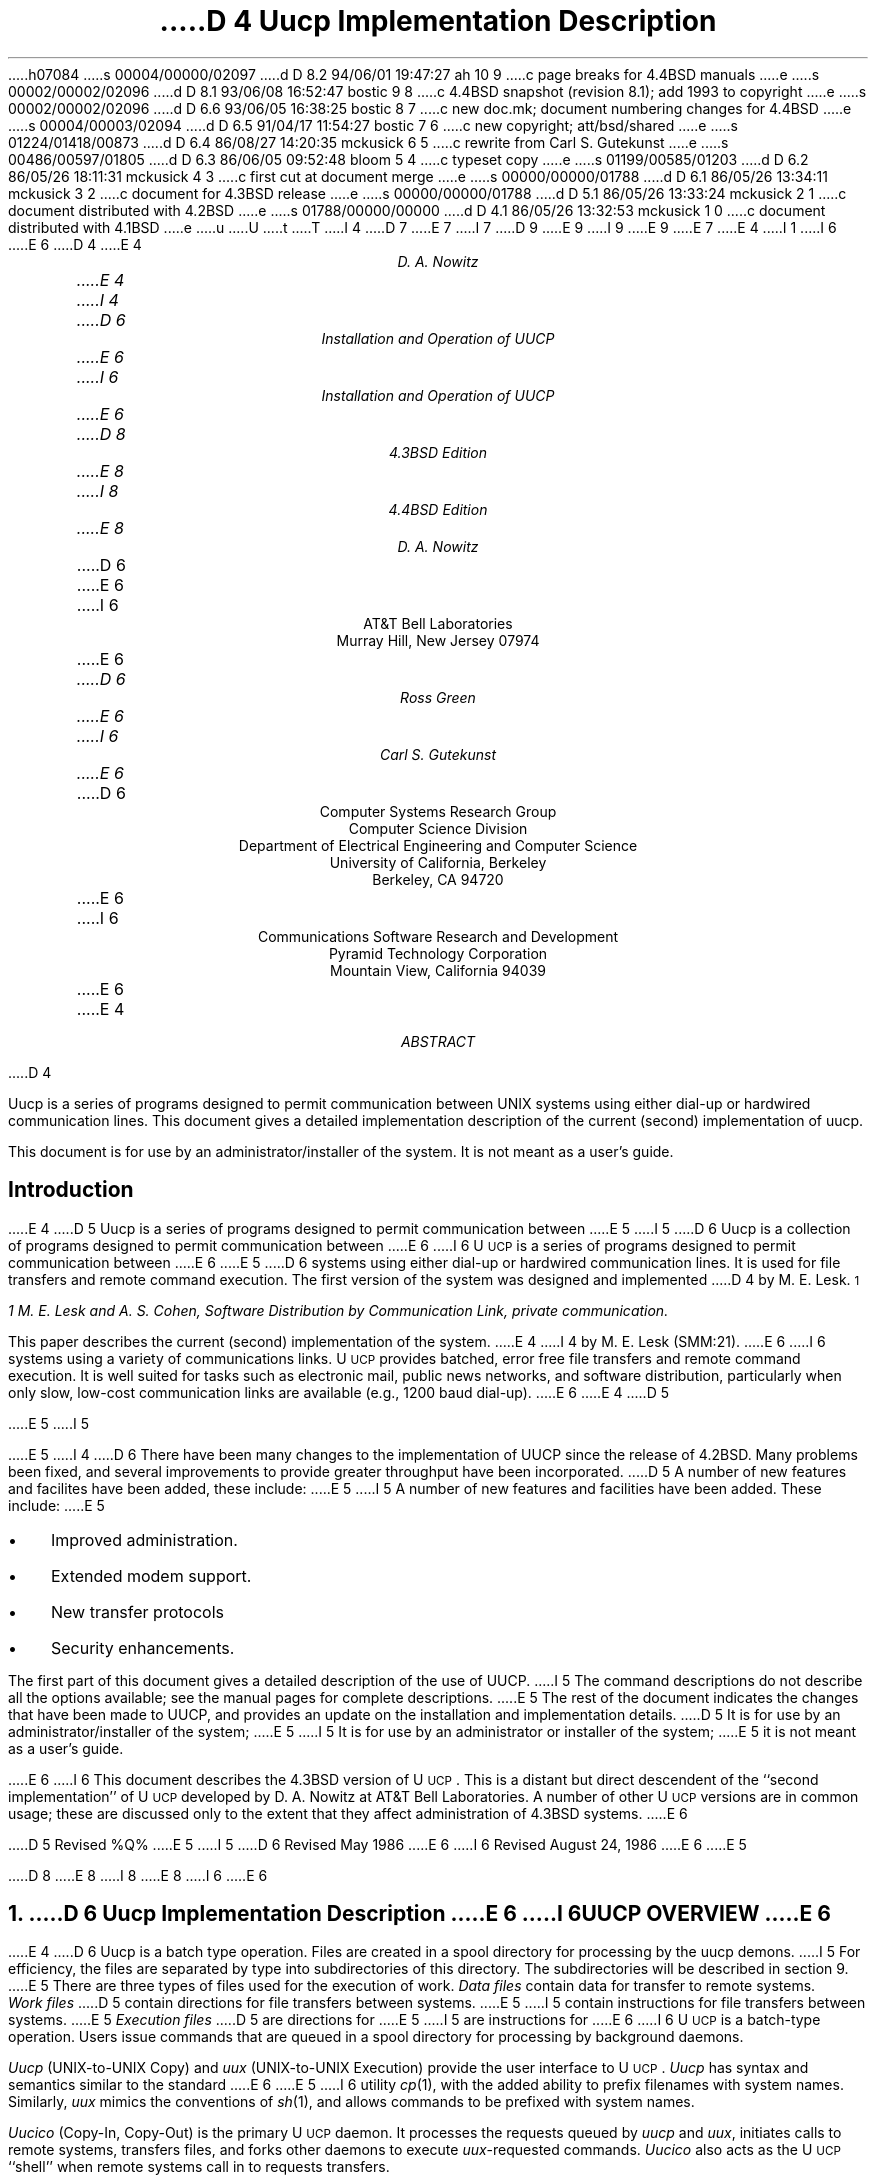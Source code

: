 h07084
s 00004/00000/02097
d D 8.2 94/06/01 19:47:27 ah 10 9
c page breaks for 4.4BSD manuals
e
s 00002/00002/02096
d D 8.1 93/06/08 16:52:47 bostic 9 8
c 4.4BSD snapshot (revision 8.1); add 1993 to copyright
e
s 00002/00002/02096
d D 6.6 93/06/05 16:38:25 bostic 8 7
c new doc.mk; document numbering changes for 4.4BSD
e
s 00004/00003/02094
d D 6.5 91/04/17 11:54:27 bostic 7 6
c new copyright; att/bsd/shared
e
s 01224/01418/00873
d D 6.4 86/08/27 14:20:35 mckusick 6 5
c rewrite from Carl S. Gutekunst
e
s 00486/00597/01805
d D 6.3 86/06/05 09:52:48 bloom 5 4
c typeset copy
e
s 01199/00585/01203
d D 6.2 86/05/26 18:11:31 mckusick 4 3
c first cut at document merge
e
s 00000/00000/01788
d D 6.1 86/05/26 13:34:11 mckusick 3 2
c document for 4.3BSD release
e
s 00000/00000/01788
d D 5.1 86/05/26 13:33:24 mckusick 2 1
c document distributed with 4.2BSD
e
s 01788/00000/00000
d D 4.1 86/05/26 13:32:53 mckusick 1 0
c document distributed with 4.1BSD
e
u
U
t
T
I 4
D 7
.\" Copyright (c) 1986 Regents of the University of California.
.\" All rights reserved.  The Berkeley software License Agreement
.\" specifies the terms and conditions for redistribution.
E 7
I 7
D 9
.\" Copyright (c) 1986 The Regents of the University of California.
.\" All rights reserved.
E 9
I 9
.\" Copyright (c) 1986, 1993
.\"	The Regents of the University of California.  All rights reserved.
E 9
.\"
.\" %sccs.include.proprietary.roff%
E 7
.\"
E 4
I 1
.\"	%W% (Berkeley) %G%
.\"
I 6
.ds UU UUCP
.ds Uu U\s-2UCP\s+2
.ds uu \s-2UUCP\s+2
E 6
D 4
.RP
.TM 78-1273-5 39199 39199-11
.ND October 31, 1978
.if \n(TN>0 .FS
.if \n(TN>0 * On internship from Department 9444.
.if \n(TN>0 .FE
E 4
.TL
D 4
Uucp Implementation Description
.AU "MH 2C-572" 3126
.ie \n(TN>0 D. A. Nowitz\s-2\u*\d\s+2
.el D. A. Nowitz
E 4
I 4
D 6
Installation and Operation of UUCP
E 6
I 6
Installation and Operation of \*(UU
E 6
.br
D 8
4.3BSD Edition
E 8
I 8
4.4BSD Edition
E 8
.AU
D. A. Nowitz
.AI
D 6
.MH
E 6
I 6
AT&T Bell Laboratories
Murray Hill, New Jersey 07974
E 6
.AU
D 6
Ross Green
E 6
I 6
Carl S. Gutekunst
E 6
.AI
D 6
Computer Systems Research Group
Computer Science Division
Department of Electrical Engineering and Computer Science
University of California, Berkeley
Berkeley, CA  94720
E 6
I 6
Communications Software Research and Development
Pyramid Technology Corporation
Mountain View, California 94039
E 6
E 4
.AB
D 4
.PP
Uucp is a series of programs designed to permit communication
between
UNIX
systems using either dial-up or hardwired communication
lines.
This document gives a detailed implementation
description of the current (second)
implementation of uucp.
.PP
This document is
for use by an administrator/installer of the system.
It is not meant as a user's guide.
.AE
.CS 12 5 15
.SH
Introduction
.LP
E 4
D 5
Uucp is a series of programs designed to permit communication between
E 5
I 5
D 6
Uucp is a collection of programs designed to permit communication between
E 6
I 6
\*(Uu is a series of programs designed to permit communication
between
E 6
E 5
.UX
D 6
systems using either dial-up or
hardwired communication lines.
It is used for file transfers and remote command execution.
The first version of the system was designed and implemented
D 4
by M. E. Lesk.\s-2\u1\d\s+2
.FS
1 M. E. Lesk and A. S. Cohen,
.UX
Software Distribution by Communication Link,
.ie \n(TN>0 TM-77-1274-3, TM-77-8234-5.
.el private communication.
.FE
This paper describes the current (second) implementation
of the system.
E 4
I 4
by M. E. Lesk (SMM:21).
E 6
I 6
systems using a variety of communications links.
\*(Uu provides batched, error free file transfers and remote command
execution.
It is well suited for tasks such as electronic mail, public news networks,
and software distribution, particularly when only slow,
low-cost communication links are available (e.g., 1200 baud dial-up).
E 6
E 4
D 5
.LP
E 5
I 5
.PP
E 5
I 4
D 6
There have been many changes to the implementation of UUCP
since the release of 4.2BSD.
Many problems been fixed,
and several improvements to provide greater throughput have been incorporated.
D 5
A number of new features and facilites have been added,
these include:
E 5
I 5
A number of new features and facilities have been added.
These include:
E 5
.IP \(bu 3
Improved administration.
.IP \(bu 3
Extended modem support.
.IP \(bu 3
New transfer protocols
.IP \(bu 3
Security enhancements.
.PP
The first part of this document gives a detailed 
description of the use of UUCP.
I 5
The command descriptions do not describe all the options available;
see the manual pages for complete descriptions.
E 5
The rest of the document indicates the changes that have been made to UUCP,
and provides an update on the installation and implementation details.
D 5
It is for use by an administrator/installer of the system;
E 5
I 5
It is for use by an administrator or installer of the system;
E 5
it is not meant as a user's guide.
.sp
E 6
I 6
This document describes the 4.3BSD version of \*(Uu.
This is a distant but direct descendent of the ``second implementation''
of \*(Uu developed by D. A. Nowitz at AT&T Bell Laboratories.
A number of other \*(Uu versions are in common usage; these are discussed
only to the extent that they affect administration of 4.3BSD systems.
E 6
.LP
D 5
Revised %Q%
E 5
I 5
D 6
Revised May 1986
E 6
I 6
Revised August 24, 1986
E 6
E 5
.AE
.LP
D 8
.OH 'Installation and Operation of UUCP''SMM:9-%'
.EH 'SMM:9-%''Installation and Operation of UUCP'
E 8
I 8
.OH 'Installation and Operation of UUCP''SMM:14-%'
.EH 'SMM:14-%''Installation and Operation of UUCP'
E 8
I 6
.ne 5
E 6
.NH
D 6
Uucp Implementation Description
E 6
I 6
\*(UU OVERVIEW
E 6
.PP
E 4
D 6
Uucp is a batch type operation.
Files are created in a spool directory for processing
by the uucp demons.
I 5
For efficiency, the files are separated by type into subdirectories
of this directory.  The subdirectories will be described
in section 9.
E 5
There are three types of files used for the execution
of work.
.I Data\ files
contain data for transfer to remote systems.
.I Work\ files
D 5
contain directions for file transfers between systems.
E 5
I 5
contain instructions for file transfers between systems.
E 5
.I Execution\ files
D 5
are directions for
E 5
I 5
are instructions for
E 6
I 6
\*(Uu is a batch-type operation.
Users issue commands that are queued in a spool directory for processing
by background daemons.
.LP
\fIUucp\fP (UNIX-to-UNIX Copy) and \fIuux\fP (UNIX-to-UNIX Execution)
provide the user interface to \*(Uu.
.I Uucp
has syntax and semantics similar to the standard
E 6
E 5
.UX
I 6
utility \fIcp\fP(1), with the added ability to prefix filenames with
system names.
Similarly, \fIuux\fP mimics the conventions of \fIsh\fP(1), and allows
commands to be prefixed with system names.
.LP
\fIUucico\fP (Copy-In, Copy-Out) is the primary \*(Uu daemon.
It processes the requests queued by \fIuucp\fP and \fIuux\fP,
initiates calls to remote systems, transfers files, and forks other
daemons to execute \fIuux\fP-requested commands.
\fIUucico\fP also acts as the \*(Uu ``shell'' when remote systems call in
to requests transfers.
.LP
Three types of files are used in \*(Uu operation.
\fIControl files\fP describe the \*(Uu environment, including
known remote hosts, available devices, and remote file access permissions.
Control files are relatively static; they are generally changed only by the
system administrator.
\fISpool files\fP (also called \fIQueue files\fP) contain transfer requests
and data; they are created and deleted as necessary
by \fIuucp\fP, \fIuux\fP, and \fIuucico\fP.
\fILog files\fP accumulate a history of \*(Uu activity; these tend to
grow forever if not periodically cleaned up.
.LP
Spool files are further divided into three types:
\fIWork files\fP
contain directions for file transfers between systems.
Every invocation of \fIuucp\fP or \fIuux\fP creates one or more work files.
\fIData files\fP contain data for transfer to or from remote systems.
\fIExecution files\fP contain directions for
.UX
E 6
command executions which
involve the resources of one or more systems.
I 6
Execution files are created only by \fIuux\fP.
.\"===========================================================================
.\" SECTION 2: USER UTILITIES
.\"===========================================================================
.ne 5
.NH
USER UTILITIES
.PP
\*(Uu includes a total of ten ``primary'' utilities, that is, ten
utilities for general users.
All reside in the \fB/usr/bin\fP directory, where they are easily accessible.
This section provides detailed implementation descriptions for the more
important commands; see the corresponding \fIman\fP pages for additional
information.
E 6
.LP
D 4
The uucp system consists of four primary and two
E 4
I 4
D 5
The uucp system consists of ten primary and four
E 5
I 5
D 6
The uucp system consists of ten primary (i.e. invoked by users) and four
E 5
E 4
secondary programs.
D 4
The primary programs are:
E 4
I 4
D 5
These programs are summaried in section 9.
E 5
I 5
These programs are summarized in section 9.
E 5
The three most important primary programs are:
E 6
I 6
The following two commands queue transfer requests:
E 6
E 4
.RS
D 6
.IP uucp 10
D 5
This program creates work and gathers data files in the spool directory
E 5
I 5
This program creates work and gathers data files in the spool directories
E 5
for the transmission of files.
.IP uux
This program creates work files, execute files and gathers data files for the remote execution of
E 6
I 6
.IP uucp(1C) 15
UNIX-to-UNIX File Copy.
One of more \fIcontrol files\fP are created, containing names of files to be
transferred.
When necessary, local files are copied into \fIdata files\fP for
transmission.
.IP uux(1C)
Execute command.
An \fIexecute file\fP is created, containing a
E 6
.UX
D 6
commands.
D 4
.IP uucico
E 4
I 4
D 5
.IP uulog
This program updates the log file with new entries
and reports on the status of uucp requests.
E 5
I 5
.IP uusnap
This program provides a snapshot of the current queue including
transfers queued and commands to be executed locally.
E 6
I 6
command to be executed and its arguments.
A \fIcontrol file\fP is created that includes all files that must be
transferred to execute the command, including the \fIexecute file\fP itself.
When necessary, local files are copied into \fIdata files\fP for
transmission.
Any output from the command will also be written to \fIdata files\fP.
E 6
E 5
.RE
D 6
.ne 10
E 6
.LP
D 6
The three most important secondary programs are:
E 6
I 6
The following four commands provide \*(Uu status information:
E 6
.RS
D 6
.IP uucico 10
E 4
D 5
This program executes the work files for data transmission.
E 5
I 5
This program actually performs the data transmission.
E 5
.IP uuxqt
This program executes the execution files for
.UX
command execution.
D 4
.RE
.ne 10
.LP
The secondary programs are:
.RS
.IP uulog 10
This program updates the log file with new entries
and reports on the status of uucp requests.
E 4
.IP uuclean
D 5
This program removes old files from the spool directory.
E 5
I 5
This program removes old files from the spool directories.
E 6
I 6
.IP uulog(1C) 15
Display selected information from the \*(Uu log.
.IP uuname(1C)
Display the names of all remote hosts that are directly accessible via \*(Uu.
.IP uusnap(8C)
Provide a snapshot of the current queue, including
the number of work files, data files, and execute files for each site.
.IP uuq(1C)
A variant of \fIuusnap\fP, lists files and \fIuux\fP commands
queued for each site.
\fIUuq\fP also permits the \*(Uu administrator to delete jobs.
E 6
E 5
D 4
.LP
E 4
.RE
D 4
The remainder of this paper will describe the operation
of each program, the installation of the system,
E 4
I 4
.LP
D 6
The next six sections of this paper will describe the operation
of each program.
D 5
the installation of the system,
E 5
I 5
The remainder of this paper describes the installation of the system,
E 5
E 4
the security aspects of the system,
the files required for execution,
and the administration of the system.
.NH
E 6
I 6
The following four commands provide miscellaneous support services:
.RS
.IP uudecode(1C) 15
The decoder for files created by \fIuuencode\fP, below.
.IP uuencode(1C)
A filter to convert binary files into printable ASCII.
This is useful when transferring object files over communications links
that do not support 8-bit transfers.
.IP uupoll(8C)
A user utility to conveniently fork the \*(Uu daemon, \fIuucico\fP.
.IP uusend(1C)
A utility to send files to remote sites more than one ``hop'' distant.
.RE
.\"===========================================================================
.NH 2
E 6
Uucp - UNIX to UNIX File Copy
.LP
D 6
The
.I uucp
E 6
I 6
The \fIuucp\fP
E 6
command is the user's primary interface with the system.
The
.I uucp
command was designed to look like
.I cp
to the user.
The syntax is
.IP
.I uucp\ \ 
.B [
option
.B ]
\ ...\ \ source\ ...\ \ destination
.LP
where the source and destination
D 6
may contain the prefix
.I system-name!
E 6
I 6
may contain the prefix \fIsystem-name\fP\fB!\fP
E 6
which indicates the system on which the file
or files reside
or where they will be copied.
.LP
The options interpreted by
.I uucp
are:
.RS
D 5
.IP \-d 10
Make directories when necessary for copying the file.
.IP \-c
Don't copy source files to the spool directory,
but use the specified source when the actual
E 5
I 5
.IP \-f 10
Don't make directories when copying the file.
The default is to make the necessary directories.
.IP \-C
Copy source files to the spool directory.
The default is to use the specified source when the actual
E 5
transfer takes place.
D 6
.IP \-g\fIletter\fR
E 6
I 6
.IP \-g\fIgrade\fR
E 6
Put
D 6
.I letter
E 6
I 6
.I grade
E 6
in as the grade in the name of the work file.
D 6
(This can be used to change the order of work for a particular
machine.)
E 6
I 6
This is a single character in the range \fB[0-9][A-Z][a-z]\fP.
The \fIgrade\fP will be used by \fIuucico\fP to establish the
priority of requests.
\fB0\fP is the highest (best) grade; \fBz\fP is the lowest (worst).
The default
.I grade
for
.I uucp
is \fBn\fP.
E 6
.IP \-m
Send mail on completion of the work.
I 5
.IP \-n\fIuser\fR
Notify \fIuser\fR on the destination system that a file was sent.
E 5
.LP
D 6
The following options are used primarily for debugging:
E 6
I 6
The following options are used primarily for debugging, or when
.I uucp
is invoked from other programs:
E 6
.IP \-r 10
D 6
Queue the job but do not start
.I uucico
program.
E 6
I 6
Queue the job but do not start \fIuucico\fP.
The assumption is that \fIuucico\fP will be started at a later time, perhaps
by \fIcron\fP(8) or \fIuupoll\fP.
E 6
.IP \-s\fIdir\fR
Use directory
.I dir
D 5
for the spool directory.
E 5
I 5
for the top level spool directory.
E 5
.IP \-x\fInum\fR
.I Num
is the level of debugging output desired.
I 6
This option requires the user to have read permission to the \*(Uu
control file \fIL.sys\fP.
E 6
.RE
.LP
The destination may be a directory name,
in which case the file name is taken from the last part of the
source's name.
The source
name may contain special shell characters
D 6
such as ``\fI?*[]\fR''.
E 6
I 6
such as ``\fB?*[]\fR'';
these and other shell characters such as ``\fB!<>\fP'' will need to be quoted
or escaped.
E 6
If a source argument has a
D 6
.I system-name!
E 6
I 6
\fIsystem-name\fP\fB!\fP
E 6
prefix for a remote system,
the file name expansion will be done on the remote system.
I 5
D 6
Quote or escape characters that have special meaning to your shell,
for example, `!' in csh.
E 6
E 5
.LP
The command
.IP "" 12
uucp\ \ *.c\ \ usg!/usr/dan
.LP
will set up the transfer of all files whose names end with ``.c''
D 5
to the ``/usr/dan'' directory on the``usg'' machine.
E 5
I 5
to the ``/usr/dan'' directory on the ``usg'' machine.
E 5
.LP
D 6
The source and/or destination names may also contain a
.I ~user
E 6
I 6
The source and/or destination names may also contain a \fB~\fP\fIuser\fP
E 6
prefix.
This translates to the login directory on
the specified system.
I 6
A lone \fB~\fP prefix is expanded to the name of the specified system's
public access directory, usually 
\fB/usr/spool/uucppublic\fP.
E 6
For names with partial path-names,
the current directory is prepended to the file name.
File names with
.I ../
are not permitted.
.LP
The command
.IP "" 12
uucp\ \ usg!~dan/*.h\ \ ~dan
.LP
will set up the transfer of files whose names end with ``.h''
in dan's login
directory on system ``usg'' to dan's local
login directory.
.LP
For each source file,
the program will check the source and destination
file-names
and the system-part of each to
classify the work into one of five types:
.RS
.IP [1]
Copy source to destination on local system.
.IP [2]
D 5
Receive files from other systems.
E 5
I 5
Receive files from a remote system.
E 5
.IP [3]
D 5
Send files to a remote systems.
E 5
I 5
Send files to a remote system.
E 5
.IP [4]
D 5
Send files from remote systems
E 5
I 5
Send files from remote system
E 5
to another remote system.
.IP [5]
D 5
Receive files from remote systems when the source
E 5
I 5
Receive files from remote system when the source pathname
E 5
contains special shell characters as
mentioned above.
.RE
.LP
D 5
After the work has been set up in the spool directory,
E 5
I 5
After the work has been set up in the spool directories,
E 5
D 6
the
.I uucico
program is started to try to contact the other
E 6
I 6
the \*(Uu daemon \fIuucico\fP is started to try to contact the other
E 6
machine to execute the work (unless the \-r option
was specified).
.SH
Type 1
.LP
D 5
A
.I cp
command is used to do the work.
E 5
I 5
.I Uucp
makes a copy of the file.
E 5
The
D 5
.I \-d
and the
E 5
.I \-m
D 5
options are not honored in this case.
E 5
I 5
option is not honored in this case.
E 5
.SH
Type 2
I 10
.pl +1
E 10
.LP
A one line
.I "work file"
D 5
is created for each file requested and put in the spool directory
E 5
I 5
D 6
is created for each file requested and put in the appropriate spool directory
E 6
I 6
is created for each file requested and put in the \fBC.\fP spool directory
E 6
E 5
with the following fields, each separated by a blank.
(All
.I "work files"
and
.I "execute files"
use a blank as the field separator.)
.RS
.IP [1]
R
.IP [2]
The full path-name of the source or a ~user/path-name.
The
.I ~user
part will be expanded on the remote system.
.IP [3]
D 5
The full path-name of the destination file.
E 5
I 5
The full path-name of the local destination file.
E 5
If the
.I ~user
notation is used, it will be immediately
expanded to be the login directory for the user.
.IP [4]
The user's login name.
.IP [5]
D 6
A ``\-'' followed by an option list.
E 6
I 6
A `\-' followed by an option list.
I 10
.pl -1
E 10
E 6
D 5
(Only the \-m and \-d options will appear in this list.)
E 5
.RE
.KS
.SH
Type 3
.LP
For each source file, a
.I "work file"
D 5
is created and the source file is copied into a
.I "data file"
in the spool directory.
(A ``\-c'' option on the
E 5
I 5
is created.
D 6
A ``\-C'' option on the
E 6
I 6
A \fB\-C\fP option on the
E 6
E 5
.I uucp
D 5
command will prevent the
E 5
I 5
command will cause the
E 5
.I "data file"
D 5
from being made.)
In this case, the file will be transmitted from
the indicated source.)
E 5
I 5
to be copied into the spool directory
and the file to be transmitted from
D 6
the copy.
E 6
I 6
the copy; the copy is deleted when the transfer completes.
E 6
E 5
The fields of each entry are given below.
.RS
.IP [1]
S
.IP [2]
The full-path name of the source file.
.IP [3]
The full-path name of the destination or
~user/file-name.
.IP [4]
The user's login name.
.IP [5]
D 6
A ``\-'' followed by an option list.
E 6
I 6
A `\-' followed by an option list.
E 6
.IP [6]
D 6
The name of the
E 6
I 6
The full path-name of the local source file.
If the
.I ~user
notation is used, it will be immediately
expanded to be the login directory for the user.
If the \fB\-C\fP option was used, this will be the name of a
E 6
.I "data file"
in the spool directory.
.IP [7]
The file mode bits of the source file
in octal print format
(e.g. 0666).
I 5
.IP [8]
The user to notify on the remote system that the transfer has completed.
E 5
.RE
.KE
.SH
Type 4 and Type 5
.LP
.I Uucp
generates a
.I uucp
command and sends it to the remote machine;
the remote
.I uucico
executes the
.I uucp
command.
D 6
.NH
E 6
I 6
.\"===========================================================================
.NH 2
E 6
Uux - UNIX To UNIX Execution
.LP
D 6
The
.I uux
E 6
I 6
The \fIuux\fP
E 6
command is used to set up the execution of a
.UX
command
where the execution machine and/or some of the
files are remote.
The syntax of the uux command is
.IP
.I uux\ \ 
.B [
\-
.B "] ["
option
.B ]
\ ...\ \ command-string
.LP
where the command-string is made up of one or more arguments.
D 5
All special shell characters such as ``<>|^'' must be quoted
E 5
I 5
All special shell characters such as ``<>|*?!'' must be quoted
E 5
either by quoting the entire command-string
or quoting the character as a separate argument.
Within the command-string, the command and file names may
contain a
D 6
.I system-name!
E 6
I 6
\fIsystem-name\fP\fB!\fP
E 6
prefix.
All arguments which do not contain a ``!'' will not
be treated as files.
(They will not be copied to the execution machine.)
D 6
The ``\-'' is used to indicate that the standard input
E 6
I 6
The `\-' is used to indicate that the standard input
E 6
for
.I command-string
should be inherited from the standard input
of the
.I uux
command.
D 6
The options, essentially for debugging, are:
E 6
I 6
.LP
The options, used mostly for debugging and by other programs, are:
E 6
.RS
D 6
.IP \-r 10
Don't start
.I uucico
or
.I uuxqt
after queuing the job;
E 6
I 6
.IP \-a\fIname\fP 10
Use \fIname\fP as the requestor of the \fIuux\fP command, instead of the
real system and login names.
Unlike most other \*(Uu arguments, \fIname\fP may consist of a chain of
system names separated by `!' characters, as in:
.IP \  15
uux\ \ \-\ \ \-r\ \ \-aihnp4!decwrl!pyramid!csg\ \ seismo!rmail\ \ rick
.IP \-C 10
Copy source files to the spool directory.
Same as for \fIuucp\fP.
.IP \-g\fIgrade\fR
Put
.I grade
in as the grade in the name of the work file.
Same as for \fIuucp\fP.
The default
.I grade
for
.I uux
is \fBA\fP.
.IP \-n
Do not mail an acknowledgement to the requestor of the command.
Normally the execution daemon, \fIuuxqt\fP, will mail a message
to the user who entered the \fIuux\fP command.
This message includes the status return value that the program exited with.
The \fB\-n\fP option requests that this message not be sent.
.IP \-r
Do not start the \*(Uucp daemons \fIuucico\fP(8C) or \fIuuxqt\fP(8C)
after queuing the job.
E 6
.IP \-x\fInum\fR
Num is the level of debugging output desired.
I 6
.IP \-z
Mail an acknowledgement to the requestor only if the command fails, that
is, the command exits with a non-zero status.
E 6
.RE
.LP
The command
.IP "" 12
pr\ \ abc\ \ |\ \ uux\ \ \-\ \ usg!lpr
.LP
will set up the output of ``pr abc''
as standard input to an lpr command
to be executed on system ``usg''.
.LP
.I Uux
generates an
.I "execute file"
which contains the
names of the files required
for execution (including standard input),
the user's login name, the destination
of the standard output, and the command to be executed.
D 5
This file is either put in the spool directory
E 5
I 5
D 6
This file is either put in the appropriate spool directory
E 5
for local execution or sent to the remote system using
a generated send command (type 3 above).
E 6
I 6
This file is either put in the \fBX.\fP spool directory
for local execution,
or in the \fBD.\fP\fIhostname\fP\fBX\fP directory
for transfer to the remote system.
E 6
.LP
For required files which are not on the execution machine,
.I uux
will generate receive command files (type 2 above).
These command-files will be put on the execution machine and
D 6
executed by the
.I uucico
program.
E 6
I 6
executed by 
\fIuucico\fP.
E 6
(This will work only if the local system has permission
to put files in the remote spool directory as controlled
by the remote
D 5
.I USERFILE .
)
E 5
I 5
D 6
``USERFILE''.)
E 6
I 6
\fIUSERFILE\fP.)
E 6
E 5
.LP
The
.I "execute file"
will be processed
by the
D 6
.I uuxqt
E 6
I 6
\fIuuxqt\fP(8C)
E 6
program on the execution machine.
It is made up of several lines,
each of which contains an identification character
and one or more arguments.
The order of the lines in the file is not relevant
and some of the lines may not be present.
Each line is described below.
.RS
.SH
User Line
.IP
U\ \ user\ \ system
.LP
where the
.I user
and
.I system
D 6
are the requester's login name and system.
E 6
I 6
are the requestor's login name and system.
E 6
.SH
Required File Line
.IP
F file-name real-name
.LP
where the
.I file-name
is the generated name of a file for the execute machine
and
.I real-name
is the last part of the actual file name (contains no
path information).
Zero or more of these lines may be present in the
.I "execute file" .
The
.I uuxqt
program will check for the existence of all required
files before the command is executed.
.SH
Standard Input Line
.IP
I\ \ file-name
.LP
D 6
The standard input is either specified by a ``<'' in the
E 6
I 6
The standard input is either specified by a `<' in the
E 6
command-string or inherited from the standard input of the
.I uux
D 6
command if the ``\-'' option is used.
E 6
I 6
command if the `\-' option is used.
E 6
If a standard input is not specified,
D 6
``/dev/null'' is used.
E 6
I 6
.B /dev/null
is used.
E 6
.SH
Standard Output Line
.IP
O\ \ file-name\ \ system-name
.LP
D 6
The standard output is specified by a ``>'' within the
E 6
I 6
The standard output is specified by a `>' within the
E 6
command-string.
If a standard output is not specified,
D 6
``/dev/null'' is used.
E 6
I 6
.B /dev/null
is used.
E 6
(Note \- the use of ``>>'' is not implemented.)
.SH
I 6
Status Return Line
.IP
N
.LP
Normally \fIuuxqt\fP mails an acknowledgement message to the
requestor after the command completes.
The message includes the status return value that the program exited with.
This line inhibits mailing of the acknowledgement message.
It is generated by the \fB-n\fP option of \fIuux\fP;
it is also quietly assumed by \fIuuxqt\fP on the command \fBrmail\fP.
.SH
Error Status Return Line
.IP
Z
.LP
A variant of the \fIStatus Return\fP line, this line indicates that
an acknowledgement should be mailed only if the command's status
return is non-zero, i.e., the program exited with an error.
This line is generated by the \fB-z\fP option of \fIuux\fP.
It is also quietly assumed by \fIuuxqt\fP on the command \fBrnews\fP.
If both the \fBZ\fP and \fBN\fP lines appear, the \fBZ\fP line has
precedence.
.SH
Requestor Line
.IP
R\ \ requestor
.LP
where
.I requestor
is a complete return mailing address to the original requestor.
This line is generated by the \fB-a\fP option of \fIuux\fP, and is used
to override the mail return address implied by the \fIUser\fP line.
This is commonly used by mailers and programs like \fIuusend\fP that
know how to ``hop'' a file from system to system.
.SH
E 6
Command Line
.IP
C\ \ command\ \ 
.B [
arguments
.B ]
\ ...
.LP
The arguments are those specified in the command-string.
The standard input and standard output will not appear on this
line.
All
.I "required files"
will be moved to the execution directory (a subdirectory
of the spool directory)
and the
.UX
command is executed using the Shell specified in the
.I uucp.h
D 6
header file.
E 6
I 6
header file (usually \fI/bin/sh\fP).
E 6
In addition, a shell ``PATH'' statement is prepended
D 5
to the command line as specified in the
.I uuxqt
program.
E 5
I 5
to the command line.
E 5
.LP
D 5
After execution, the standard output is copied or set up to be
E 5
I 5
After execution, the temporary standard output file is copied to
or set up to be
E 5
sent to the proper place.
.RE
I 6
.\"===========================================================================
.\" SECTION 3: SYSTEM UTILITIES
.\"===========================================================================
.ne 5
E 6
.NH
I 4
D 5
Uulog - Uucp Log Inquiry
E 5
I 5
D 6
Uusnap - Uucp Queue Snapshot
E 6
I 6
SYSTEM AND ADMINISTRATIVE UTILITIES
E 6
E 5
.LP
D 5
The
E 5
I 5
D 6
This program displays a synopsis of the current
E 5
.I uucp
D 5
programs create individual
log files for each program invocation.
Periodically,
.I uulog
may be executed to prepend these files to the
system logfile.
This method of logging was chosen to minimize file
locking of the logfile during program execution.
.LP
The
.I uulog
program merges the individual
log files and outputs specified log entries.
The output request is specified by the use of the
following options:
.RS
.IP \-s\fIsys\fR 9
Print entries where
.I sys
is the remote system name;
.IP \-u\fIuser\fR
Print entries for user
.I user.
.RE
.LP
The intersection of lines satisfying the two options is output.
A null
.I sys
or
.I user
means all system names or users respectively.
E 5
I 5
situation.  For each site that has work queued or that had an abnormal
termination on the last connection, a line summarizing the work to be done
is output.  The line will indicate how many commands there are to be sent,
how many data files have been received and not processed, and how many
jobs received from the site there are to be executed.  A status message
describing the last connection will be included if the connection
terminated abnormally.
E 5
.NH
E 4
Uucico - Copy In, Copy Out
E 6
I 6
\*(Uu includes four system utilities;
these are not normally referenced by users.
All except \fIuucpd\fP reside in the \*(Uu administrative directory,
\fB/usr/lib/uucp\fP.
These include:
.RS
.IP uucico(8C) 15
Copy In, Copy Out. This is the primary \*(Uu daemon.
.IP uuclean(8C)
A handy utility to clean up the \*(Uu spool directories.
.IP uucpd
The \*(Uu TCP/IP daemon.
This daemon ``answers'' the connection request from a remote \fIuucico\fP
to a TCP/IP socket.
It is functionally a stripped-down version of \fIrlogind\fP(8) that provides
full 8-bit communication.
(Note: this utility does not have a \fIman\fP page.)
.IP uuxqt(8C)
Execution Daemon.
This is forked by \fIuucico\fP to interpret execution files
transferred from a remote system.
.RE
.\"===========================================================================
.NH 2
Uucico - Copy In, Copy Out (\*(Uu Daemon)
E 6
.LP
D 6
The
.I uucico
program will perform the following major functions:
E 6
I 6
.I Uucico
is the ``heart'' of the \*(Uu system.
The program performs the following major functions:
E 6
.RS
.IP -\ \  3
Scan the spool directory for work.
.IP -\ \  
Place a call to a remote system.
.IP -\ \ 
Negotiate a line protocol to be used.
.IP -\ \ 
Execute all requests from both systems.
.IP -\ \ 
Log work requests and work completions.
.RE
.LP
.I Uucico
may be started in several ways;
.RS
.IP a) 5
D 6
by a system daemon,
E 6
I 6
by a system daemon (such as \fIcron\fP(8)),
E 6
.IP b)
by one of the
.I
uucp, uux, uuxqt
.R
or
D 5
.I uucico
E 5
I 5
.I uupoll
E 5
programs,
.IP c)
directly by the user (this is usually for testing),
.IP d)
by a remote system.
D 5
(The uucico program should be specified as the ``shell''
E 5
I 5
(The \fIuucico\fP program should be specified as the ``shell''
E 5
D 6
field in the ``/etc/passwd'' file for the ``uucp'' logins.)
E 6
I 6
field in the \fB/etc/passwd\fP file for the \*(Uu logins.)
E 6
.RE
.LP
When started by method a, b or c, the program is considered to
be in
.I MASTER
mode.
In this mode, a connection will be made to a remote system.
If started by a remote system (method d),
the program is considered to be in
.I SLAVE
mode.
.LP
The
.I MASTER
mode will operate in one of two ways.
If no system name is specified
(\-s option not specified)
the program will scan the spool directory for
systems to call.
If a system name is specified, that system will be called,
and work will only be done for that system.
.LP
The
.I uucico
program is generally started by another program.
There are several options used for execution:
.RS
D 6
.IP \-r1 10
E 6
I 6
.IP \-g\fIgrade\fP 10
Set the minimum grade of this \fIuucico\fP run to \fIgrade\fP.
Only files of this grade or better will be transferred.
.IP \-r1
E 6
Start the program in
.I MASTER
mode.
This is used when
.I uucico
D 6
is started by a program or ``cron'' shell.
E 6
I 6
is started by a program or \fIcron\fP shell.
E 6
.IP \-s\fIsys\fR
Do work only for system
.I sys.
If
D 5
.I \-s
E 5
I 5
.B \-s
E 5
is specified,
a call to the specified system
will be made even if there is no work for system
.I sys
in the spool directory.
This is useful for polling systems which do not have
the hardware to initiate a connection.
.LP
The following options are used primarily for debugging:
.IP \-d\fIdir\fR
Use directory
.I dir
D 5
for the spool directory.
E 5
I 5
for the top level spool directory.
E 5
.IP \-x\fInum\fR
.I Num
is the level of debugging output desired.
.RE
.LP
The next part of this section will describe the major steps within
the
.I uucico
program.
.SH
Scan For Work
.LP
D 5
The names of the work related files in the spool directory have format
E 5
I 5
The names of the work related files in a spool subdirectory have format
E 5
.IP
D 6
type . system-name grade number
E 6
I 6
type \fB.\fP system-name grade number
E 6
.LP
where:
.IP
.I Type
is an upper case letter,
(
D 6
.I C
-\ copy command file,
.I D
E 6
I 6
.B C
-\ work (copy command) file,
.B D
E 6
-\ data file,
D 6
.I X
E 6
I 6
.B X
E 6
-\ execute file);
.IP
.I System-name
is the remote system;
.IP
.I Grade
D 6
is a character;
E 6
I 6
is a character in the range \fB[0-9][A-Z][a-z]\fP;
E 6
.IP
.I Number
is a four digit, padded sequence number.
.LP
The file
.IP "" 12
C.res45n0031
.LP
would be a
.I "work file"
for a file transfer between the local
machine and the ``res45'' machine.
.LP
The scan for work is done by looking through the
D 5
spool directory for
E 5
I 5
appropriate spool directory for
E 5
D 6
.I "work files"
(files with prefix ``C.'').
E 6
I 6
\fIwork files\fP
(files with prefix \fBC.\fP).
E 6
A list is made of all systems to be called.
.I Uucico
will then call each system and process all
.I "work files" .
.SH
Call Remote System
.LP
D 6
The call is made using information from several
D 5
files which reside in the uucp program directory.
E 5
I 5
files which reside in the uucp system directory (usually /usr/lib/uucp).
E 6
I 6
The call is made using information from the \fIcontrol\fP files
that reside in the \fB/usr/lib/uucp\fP directory.
E 6
E 5
At the start of the call process, a lock is
set to forbid multiple conversations 
between the same two systems.
.LP
The system name is found in the
D 5
.I L.sys
E 5
I 5
D 6
``L.sys''
E 5
file.
I 4
The precise format of the
D 5
.I L.sys
E 5
I 5
``L.sys''
E 5
file is described in section 10, ``System File Details''.
E 6
I 6
.I L.sys
control file.
E 6
E 4
The information contained for each system is;
.RS
.IP [1]
system name,
.IP [2]
times to call the system
(days-of-week and times-of-day),
.IP [3]
D 6
device or device type to be used for call,
E 6
I 6
the \fIcaller\fP, that is, the type of device to be used for the call,
E 6
.IP [4]
D 6
line speed,
E 6
I 6
the line speed or network number (as appropriate),
E 6
.IP [5]
D 6
phone number if field [3] is
.I ACU
or the device name (same as field [3])
if not
.I ACU,
E 6
I 6
telephone number or device name (as appropriate),
E 6
.IP [6]
D 6
login information (multiple fields),
E 6
I 6
login information (multiple fields).
E 6
.RE
.LP
The time field is checked against the present time to see
if the call should be made.
.LP
The
.I
phone number
.R
may contain abbreviations (e.g. mh, py, boston) which get translated into dial
sequences using the
.I L-dialcodes
file.
.LP
The
.I L-devices
file is scanned using fields [3] and [4] from the
D 5
.I L.sys
E 5
I 5
D 6
``L.sys''
E 6
I 6
.I L.sys
E 6
E 5
file to find an available device for the call.
The program will try all devices which satisfy
D 5
[3] and [4] until the call is made, or no more
E 5
I 5
[3] and [4] until the call is made or no more
E 5
devices can be tried.
If a device is successfully opened, a lock file
is created so that another copy of
.I uucico
will not try to use it.
If the call is complete, the
.I
login information
.R
(field [6] of
D 5
.I L.sys )
E 5
I 5
D 6
``L.sys'')
E 6
I 6
\fIL.sys\fP)
E 6
E 5
is used to login.
.LP
The conversation between the two
.I uucico
programs begins with a handshake started by the called,
.I SLAVE ,
system.
The
.I SLAVE
sends a message to let the
.I MASTER
know it is ready to receive the system
identification and conversation sequence number.
The response from the
.I MASTER
is
verified by the
.I SLAVE
and if acceptable, protocol selection begins.
The
.I SLAVE
can also reply with a ``call-back required''
message in which case, the current conversation
is terminated.
.SH
Line Protocol Selection
.LP
The remote system sends a message
.IP "" 12
P\fIproto-list\fR
.LP
where proto-list is a string of characters, each
representing a line protocol.
.LP
The calling program checks the proto-list
for a letter corresponding to an available line
protocol and returns a
.I use-protocol
message.
The
.I use-protocol
message is
.IP "" 12
U\fIcode\fR
.LP
D 6
where code is either a one character
E 6
I 6
where 
.I code
is either a one character
E 6
protocol letter or
D 6
.I N
E 6
I 6
.B N
E 6
which means there is no common protocol.
I 6
.LP
The following protocols are implemented in 4.3BSD \*(Uu:
.RS
.IP \fBg\fP
General.
Default for dialup or hardwired lines, supported by all versions of \*(Uu.
This protocol employs small (64 byte) data packets with
checksums and packet-by-packet retransmission.
This ensures reliable and efficient transfers over slow and noisy links
like 1200-baud dial-up lines.
These same characteristics make the \fBg\fP protocol bulky and slow over
error free links, and very expensive on public data-switched networks.
.IP \fBf\fP
Optimized for use on X.25 PAD public data-switched networks.
The protocol employs larger (256 byte) data packets,
passes no control characters except CR,
and uses only a 7-bit data path.
(Note that the files transferred may still contain full 8-bit data.)
It assumes that the link is ``mostly'' error-free, calculating a checksum
for the entire file only. 
When an error is detected, the entire file is retransmitted.
.IP \fBt\fP
Optimized for use on TCP/IP networks and other completely error free links.
It employs large (1024 byte) packets, and uses the full 8-bit data path.
.RE
.LP
Note: AT&T System VR2 \*(UU supports the \fBx\fP (\fIX.25\fP) and \fBe\fP
(\fIError Free\fP) protocols, which provide functionality similar to the
4.3BSD \fBf\fP and \fBt\fP protocols, respectively. 
They are incompatible, however.
Thus when attempting to connect two systems via X.25 or an local area network,
it is not adequate for both systems to simply ``support X.25'' or ``support
error free transfers.''
Both must support the same \*(Uu protocols.
E 6
.SH
Work Processing
.LP
The initial roles (
.I MASTER
or
.I SLAVE
) for the work processing are
the mode in which each program starts.
(The 
.I MASTER
D 5
has been specified by the ``\-r1'' uucico option.)
E 5
I 5
D 6
has been specified by the ``\-r1'' \fIuucico\fP option.)
E 6
I 6
has been specified by the \fB\-r1\fP \fIuucico\fP option.)
E 6
E 5
The
.I MASTER
program does a work search similar to the
one used in the ``Scan For Work'' section.
.LP
There are five messages used during the
work processing, each specified by the first
character of the message.
They are;
.IP "" 12
.RS
.IP S 3
send a file,
.IP R
receive a file,
.IP C
copy complete,
.IP X
execute a
.I uucp
D 5
command,
E 5
I 5
command, and
E 5
.IP H
hangup.
.RE
.LP
The
.I MASTER
will send
.I R ,
.I S
or
.I X
messages until all work from the spool directory is
complete, at which point an
.I H
message will be sent.
The
.I SLAVE
will reply with
\fISY\fR, \fISN\fR, \fIRY\fR, \fIRN\fR, \fIHY\fR, \fIHN\fR,
D 4
\fIXY\fR, \fIXN\fr,
E 4
I 4
\fIXY\fR, \fIXN\fR,
E 4
corresponding to
.I yes
or
.I no
for each request.
.LP
The send and receive replies are
based on permission to access the
D 6
requested file/directory using the
D 5
.I USERFILE
E 5
I 5
``USERFILE''
E 6
I 6
requested file/directory using
.I USERFILE
E 6
E 5
and read/write permissions of the file/directory.
After each file is copied into the spool directory
of the receiving system,
a copy-complete message is sent by the receiver of the file.
The message
.I CY
will be sent if the
file has successfully been moved from the
temporary spool file to the actual destination.
Otherwise, a
.I CN
message is sent.
(In the case of
.I CN ,
D 5
the transferred file will be in the spool
directory with a name beginning with ``TM'.)
E 5
I 5
D 6
the transferred file will be in a spool
subdirectory with a name beginning with ``TM'.)
E 6
I 6
the transferred file will be in the \fBTM.\fP spool subdirectory.)
E 6
E 5
The requests and results are logged on both systems.
.LP
The hangup response is determined by the
.I SLAVE
D 5
program by a work scan of the spool directory.
If work for the remote system exists in the
.I SLAVE's
E 5
I 5
program by a work scan of its spool directory.
If work for the \fIMASTER\fP\|'s system exists in the
\fISLAVE\fP\|'s
E 5
spool directory, an
.I HN
message is sent and the programs switch roles.
If no work exists, an
.I HY
response is sent.
.SH
Conversation Termination
.LP
When a
.I HY
message is received by the
.I MASTER
it is echoed back to the
.I SLAVE
and the protocols are turned off.
Each program sends a final ``OO'' message to the
other.
The original
.I SLAVE
program will clean up and terminate.
The
.I MASTER
will proceed to call other systems
and process work as long as possible
or terminate if a
D 6
.I \-s
E 6
I 6
.B \-s
E 6
option was specified.
.LP
D 6
.NH
E 6
I 6
.\"===========================================================================
.NH 2
E 6
Uuxqt - Uucp Command Execution
.LP
The
.I uuxqt
program is used to execute
.I
execute files
.R
generated by
.I uux.
The
.I uuxqt
program may be started by either the
.I uucico
or
.I uux
programs.
D 5
The program scans the spool directory for
E 5
I 5
D 6
The program scans the appropriate spool directory for
E 5
.I
execute files
.R
(prefix ``X.'').
E 6
I 6
The program scans the \fBX.\fP spool directory for
\fIexecute files\fP.
E 6
Each one is checked to see if all the required files are available and
if so, the command line or send line is executed.
.LP
The
.I
execute file
.R
D 6
is described in the ``Uux''
E 6
I 6
is described in the
.I uux
E 6
section above.
.SH
Command Execution
.LP
The execution is accomplished by executing a
.I
sh \-c
.R
of the command line after appropriate
standard input and standard output have been opened.
If a standard output is specified, the program
will create a send command or copy the output
file as appropriate.
D 6
.NH
E 6
I 6
.\"===========================================================================
.NH 2
E 6
D 4
Uulog - Uucp Log Inquiry
.LP
The
.I uucp
programs create individual
log files for each program invocation.
Periodically,
.I uulog
may be executed to prepend these files to the
system logfile.
This method of logging was chosen to minimize file
locking of the logfile during program execution.
.LP
The
.I uulog
program merges the individual
log files and outputs specified log entries.
The output request is specified by the use of the
following options:
.RS
.IP \-s\fIsys\fR 9
Print entries where
.I sys
is the remote system name;
.IP \-u\fIuser\fR
Print entries for user
.I user.
.RE
.LP
The intersection of lines satisfying the two options is output.
A null
.I sys
or
.I user
means all system names or users respectively.
.NH
E 4
Uuclean - Uucp Spool Directory Cleanup
.LP
D 6
This program is typically started by the daemon, once a day.
E 6
I 6
This program is typically started by the
\fIcron\fP(8)
daemon, once a day.
E 6
D 5
Its function is to remove files from the spool directory which
E 5
I 5
Its function is to remove files from the spool directories which
E 5
are more than 3 days old.
These are usually files for work which can not be completed.
.LP
.LP
The options available are:
.RS
.IP \-d\fIdir\fR 10
The directory to be scanned is
.I dir .
.IP \-m
Send mail to the owner of each file being removed.
(Note that most files put into the spool directory
will be owned by the owner of the
uucp programs since the setuid bit will be set on these
programs.
The mail will therefore most often go to the owner
of the uucp programs.)
.IP \-n\fIhours\fR
Change the aging time from 72 hours to
.I hours
hours.
.IP \-p\fIpre\fR
Examine files with prefix
.I pre
for deletion.
(Up to 10 file prefixes may be specified.)
.IP \-x\fInum\fR
This is the level of debugging output desired.
.RE
I 6
.\"===========================================================================
.\" SECTION 4: CONTROL FILES
.\"===========================================================================
.ne 5
E 6
.NH
D 4
Security
E 4
I 4
D 6
Changes to the UUCP Implementation
E 6
I 6
SYSTEM CONTROL FILES
E 6
.PP
D 5
The demands placed on UUCP networking,
and new technology,
E 5
I 5
D 6
The demands placed on UUCP networking
and new technology
E 5
have prompted several changes and improvements to the UUCP software.
Such things as low cost, autodial, autoanswer, high speed modems,
and the availability of X.25 and TCP/IP as carriers,
D 5
have encouraged new facilities in UUCP to be developed.
E 5
I 5
have encouraged new facilities to be developed for UUCP.
E 5
.PP
D 5
The following areas have been changed between the 4.2 and 4.3 BSD releases.
E 5
I 5
The following areas have been changed between the 4.2 and 4.3 BSD releases:
E 5
.IP \(bu 3
General fixes and performance improvements.
.IP \(bu 3
D 5
Administration control facilites.
E 5
I 5
Administration control facilities.
E 5
.IP \(bu 3
Modem and autodialer support has been extended.
.IP \(bu 3
New protocols for different transport media.
.IP \(bu 3
Security enhancements.
.SH
Fixes and performance improvements.
.PP
D 5
Many of the fixes related to portability considerations,
and improvements as provided by the USENET community.
E 5
I 5
These include many fixes related to portability
and general improvements as provided by the USENET community.
In particular, the \fIsitename\fR truncation length
has been extended to 14 characters from the original 7.
This makes it compatible with the current System V version of UUCP.
E 5
.PP
D 5
The \fIsitename\fR truncation length as been extended to 14 characters from
the original 7 characters.
This maintains compatibility with the current System V version of UUCP.
.PP
An effort as been made to improve the overall performance of the UUCP system
E 5
I 5
An effort has been made to improve the overall performance of the UUCP system
E 5
by organizing its workload in a more sensible way.
D 5
For example the program \fIuucico\fR will not resend files it has already sent,
E 5
I 5
For example the program \fIuucico\fR will not resend files it has already sent
E 5
when the files are specified in one ``C.'' file.
.SH
Administration and control facilities.
.PP
There is a new program, \fIuuq\fR,
to give more descriptive information on status of jobs in the UUCP spool queue.
D 5
It also allows the user to delete spooled requests,
still in the queue.
E 5
I 5
It also allows users to delete requests that are still in the queue.
E 5
.PP
In the past, on large UUCP sites,
the spool directory could grow large with many files
within the ``/usr/spool/uucp'' directory.
To help the UUCP administrator control the system,
D 5
a number of subdirectories have been created to easy this congestion.
E 5
I 5
a number of subdirectories have been created to ease this congestion.
E 5
.PP
The system status ``STST'' files are kept in a subdirectory.
.PP
D 5
Corrupted ``C.'' and ``X.'' files,
that could not be processed,
E 5
I 5
Corrupted ``C.'' and ``X.'' files
that could not be processed
E 5
are placed in the ``CORRUPT'' subdirectory,
D 5
instead of just exiting.
E 5
I 5
instead of terminating the connection.
E 5
.PP
Lock files may be kept in a subdirectory,
``LCK'',
if desired.
.PP
If an ``X.'' request fails,
the notification is returned to the originator of the request,
D 5
instead of ``uucp'' on the previous system. 
E 5
I 5
not to ``uucp'' on the previous system. 
E 5
.PP
There is a new \fIsystem\fR file, ``L.aliases'',
D 5
that may be used when a site changes it's name.
All the utilities,
\fIuucp\fR, \fIuux\fR, \fIuucico\fR, etc.,
all check ``L.aliases''.
E 5
I 5
that may be used when a site changes its name.
Most of the utilities
check ``L.aliases'' for correct mapping.
E 5
.SH
D 5
Modem and autodialer support:
E 5
I 5
Modem and autodialer support
E 5
.PP
In a short period of time,
D 5
there has been a big increase in the transfer rates and capabilites
E 5
I 5
there has been an increase in the transfer rates and capabilities
E 5
that are being provided with modern modems.
D 5
Most modems will allow several combinations of baud rate,
and provide autodial and autoanswer facilites as well.
E 5
I 5
Most modems allow several combinations of baud rate,
and provide autodial and autoanswer facilities as well.
E 5
.PP
D 5
Most sites will have but a few modems,
they are therefore a precious resource an effort has been made to use them
to maximum potential.
The \fIuucico\fR program now has code to dial in and out on the same device,
if that modem as both autodial and autoanswer provision.
.PP
There is a new dialing facility \fIacucntrl\fR that has been built to handle
E 5
I 5
Most sites will have but a few modems;
they are therefore a precious resource,
and an effort has been made to use them to maximum potential.
The \fIuucico\fR program now has code to place and receive calls on the same
device, if that modem has both autodial and autoanswer support.
There is a new dialing facility \fIacucntrl\fR that has been designed to handle
E 5
some of the changes in modem technology.
D 5
There are a number of new modems and autodialers that can now be handled.
E 5
I 5
There are a number of new modems and autodialers that are now supported.
E 5
Here is a list of some of the new devices:
D 5
Racal Vadic 212,
Racal Vadic 811 dialer with 831 adaptor,
Racal Vadic 820 dialer with 831 adaptor,
Racal Vadic MACS 811 dialer with 831 adaptor,
Racal Vadic MACS 820 dialer with 831 adaptor,
Dec DF112,
Novation,
Penril,
Hayes 2400 Smartmodem,
Concord Data Systems CDS 224,
ATT 2224 2400 baud modem.
.PP
It now correctly does the closing hangup sequence.
.PP
It will try up to TRYCALLS to dial a site
instead of one try for each dialer.
E 5
I 5
.sp
E 6
I 6
Seven \fIControl Files\fP are referenced by the \*(Uu utilities.
All live in the \*(Uu administrative directory, \fB/usr/lib/uucp\fP.
These are ASCII files, and can be modified using standard text editors such
as \fIvi\fP and \fIex\fP.
Lines beginning with a `#' character are comments;
lines ending with a `\e' are continued on the next input line.
E 6
.RS
D 6
.nf
Racal-Vadic 212
Racal-Vadic 811 dialer with 831 adapter
Racal-Vadic 820 dialer with 831 adapter
Racal-Vadic MACS 811 dialer with 831 adapter
Racal-Vadic MACS 820 dialer with 831 adapter
DEC DF112
Novation
Penril
Hayes 2400 Smartmodem
Concord Data Systems CDS 224
AT&T 2224 2400 baud modem
.fi
E 6
I 6
.IP L-devices(5) 15
Declares all devices that are available to \fIuucico\fP for calling out.
.IP L-dialcodes(5)
Phone number prefixes.
Used to map alphabetic prefixes on phone numbers from \fIL.sys\fP to
real phone numbers.
Also useful to keep a phone number database outside of \fIL.sys\fP.
.IP L.sys(5)
Systems.
Declares all ``adjacent'' \*(Uu hosts, with directions on how to reach them.
.IP L.aliases(5)
Contains aliases used to map obsolete or truncated host names to the
correct names.
.IP L.cmds(5)
Commands Permissions.
Declares those commands for which remote \fIuux\fP execution is permitted.
.IP SQFILE
Sequence-number check file. (Optional)
.IP USERFILE(5)
Directory Tree Permissions.
Specifies the set of directory trees that a particular user or host may
reference.
E 6
.RE
E 5
D 6
.SH
New protocols for different transportation mediums
.PP
The UUCP software has had provision for different protocols
D 5
to be used in the sending and receiving of data,
but originaly only one was implemented
E 5
I 5
to be used for sending and receiving data,
but originally only one was implemented
E 5
and this is the one that is largely used throughout the UUCP community.
D 5
The standard `g' protocol,
has a maxium throughput around 9000 baud,
E 5
I 5
It has a maximum throughput of around 9000 baud,
E 5
regardless of the physical medium.
D 5
The use of checksums and the like are of little use when the protocol
is bounded within another protocol such as TCP or X.25.
It is a waste of time and cpu resources to calculate CRC's
when the carrier already provides error free transmissions.
E 5
I 5
The use of checksums and short data packets are of little use when the protocol
is layered above another reliable protocol such as TCP or X.25.
E 5
The UUCP system did not utilize LAN's and high speed carriers well.
Two new protocols have been added
D 5
to provide for efficient use of new carrier facilities.
E 5
I 5
to provide for this.
E 5
The protocols now available to UUCP are:
.DS
D 5
`t' protocol, optimised for use on TCP/IP carriers.
`f' protocol, optimised for use on X.25 PAD carriers.
E 5
I 5
`t' protocol, optimized for use on TCP/IP carriers.
`f' protocol, optimized for use on X.25 PAD carriers.
E 5
`g' protocol, standard UUCP protocol used for dialup or hardwired lines.
.DE
.PP
D 5
The `t' protocol presumes an error free channel,
and is essentially the `g' protocol without the checksumming and packetizing.
Other changes where necessary to run UUCP on top of a TCP carrier,
the code could not do ioctl's on sockets that are connections to remote hosts.
.PP
The `f' protocol relies on flow control of the data stream.
It is meant for working over links that can be guaranteed to be errorfree,
E 5
I 5
The existing `g' protocol code has been cleaned up in this version.
The `t' protocol is essentially the `g' protocol except that the channel
is assumed to be free from errors.  As such, no checksums are used and
files are transferred without packetizing.
The `f' protocol relies on the flow control of the data stream.
It is meant for use over links that can be guaranteed
to be free from errors,
E 5
specifically X.25/PAD links.
D 5
A checksum is calculated over a whole file only.
E 5
I 5
The checksum is calculated over whole files only.
E 5
If a transport fails the receiver can request retransmissions.
D 5
This protocol uses a 7-bit datapath only,
so it may be used on carriers that are not 8-bit transparent.
.PP
As well as adding new protocols,
the existing `g' protocol code has been cleaned up.
E 5
I 5
This protocol uses a 7-bit data path only,
so it may be used on carriers that do not handle 8-bit data paths transparently.
E 5
.SH
Changes to \fIuucico\fR
.PP
I 5
\fIUucico\fP used to attempt to place a call using every dialer on the system.
Since this could take a long time at large sites, the defined constant TRYCALLS
now limits the number of attempts.
.PP
E 5
You can specify a maximum grade to send either
D 5
on the command line using (-gX)
or in the ``L.sys'' file
E 5
I 5
on the command line using -gX option
or by specifying the time to call in the ``L.sys'' file as follows:
E 5
.DS
D 5
Any/C|Evening will only send grade C,
E 5
I 5
Any/C,Evening 
E 5
.DE
I 5
This will only send grade C or higher transfers,
E 5
usually mail,
D 5
or higher during the day and will send everything in the evening
See Figure 5.
.SH
UUCP System files.
E 5
I 5
during the day and will send any grades in the evening.
E 5
.PP
D 5
The \fIsystem\fR files in the ``/usr/lib/uucp'' directory can contain comments,
by putting a `#' as the first character on a line.
Lines may be continued by placing a `\\' as the last character of a line.
This is helpful in making an understandable \fIL.sys\fR file.
E 5
I 5
The code for the closing hangup sequence has been fixed.
E 5
.PP
D 5
Some new options are available to \fIuucico\fR, these include:
E 5
I 5
Some new options were added to \fIuucico\fR.  These include:
E 5
.RS
.IP -R
D 5
This flag reverses \fIuucico\fR role.
Let the remote system be master first instead of being the slave.
E 5
I 5
This flag reverses \fIuucico\fR\|'s initial role
(lets the remote system be master first rather than slave).
E 5
.IP -L
\fIuucico\fR will only call ``local'' sites.
Local sites are those sites having one of
D 5
\fBLOCAL\fR, \fBTCP\fR or \fBDIRECT\fR in the CALLER field of ``L.sys''.
E 5
I 5
\fBLOCAL\fR, \fBTCP\fR or \fBDIR\fR in the CALLER field of ``L.sys''.
E 5
.RE
.PP
If ``/etc/nologin'' is present,
D 5
usually created by \fIshutdown\fR,
\fIuucico\fR and \fIuuxqt\fR will gracefully exit,
E 5
I 5
usually created by \fIshutdown\fR\|(8),
\fIuucico\fR and \fIuuxqt\fR will exit gracefully,
E 5
instead of getting killed off when the system goes down.
.PP
D 5
Does an exponential backoff on retry time if call fails
instead of always waiting the default 5 minutes.
The default may be overridden by adding ",TIME" to the time field in ``L.sys''.
E 5
I 5
\fIUucico\fP now uses an exponential back off on the retry time if
consecutive calls fail instead of always waiting 5 minutes.
The default may be overridden by adding ";\fItime\fP"
to the time field in ``L.sys''.
E 5
.DS
D 5
ucbvax Any,2
E 5
I 5
ucbvax Any;2
E 5
.DE
D 5
will use a default retry time of 2 minutes.
E 5
I 5
The preceding fragment indicates that a default retry time of 2 minutes will
be used.
E 5
.PP
If \fIuucico\fR receives a SIGFPE while running,
D 5
it will toggle debugging on and off.
E 5
I 5
it will toggle debugging.
E 5
.PP
D 5
It will not send files to remote system if the remote system
is returning an out of temp space error.
E 5
I 5
It will not send files to a remote system
returning an out of temporary file space error.
E 5
.PP
D 5
Add ABORT sequence to the expect/send sequence so it does not have
to wait for timeout if cannot get through a dataswitch.
See figure X.
This example will only call noao in the evening.
It will expect nothing,
then wait 1 second (\ed),
and then send a carriage return.
Look for CLASS, then send NOAOUUCP.
From then on,
if it sees the word Down before finishing logging in,
it will hang up immediately.
In the mean time,
it looks for GO,
when received,
delay 1 second and then send a CR.
Look for ``ogin:'', etc.
This abort sequence is useful
if you must go through a dataswitch to get to the computer.
E 5
I 5
More functionality has been added to the expect/send sequences.
The ABORT command was added to the expect/send sequence so it does not have
to wait for timeout if cannot get through a port selector.
You can specify a time for the expect/send sequences with ~
to override the default timeout.
The expect/send sequences now allow escape sequences to specify characters
that could not be specified before.
E 5
.PP
The time field in the ``L.sys'' file now handles
D 5
"Evening" and "Night" in addition to:
.DS
Any, Mo, Tu, We, Th, Fr, Sa, Su.
E 5
I 5
``Evening'', ``Night'', and ``NonPeak'' in addition to
Any, Mo, Tu, We, Th, Fr, Sa, Su, and Wk.
E 5
.DE
D 5
Evening and Night are defined to be:
.DS
Evening = Wk1700-0800|Sa|Su
Night = Any2300-0800|Sa|Su0800-1700
.DE
E 5
.PP
D 5
The expect/send code now handles '\e' sequences:
.RS
.IP "s"
indicates a space
.IP "d"
indicates a delay 1 second
.IP "r"
indicates a carriage return with no linefeed
.IP "b"
indicates a break
.IP "c"
indicates do not send a CR after these characters
.IP "xxx"
the octal character xxx (e.g. \es == \e040
.RE
.PP
The file \fIL-devices\fR now handles "chat" scripts,
E 5
I 5
The file \fIL-devices\fR now handles ``chat'' scripts,
E 5
to help get through local port selectors and smart modems.
D 5
This helps keep \fIL.sys\fR readable but increases functionality.
See figure 4.
E 5
I 5
This helps keep ``L.sys'' readable while using the increased functionality.
E 5
.PP
D 5
For compatibility with System V UUCP system,
in the Date fields of ``L.sys'':
E 5
I 5
For compatibility with the System V UUCP,
the following changes were made
in the date fields of ``L.sys'':
E 5
.DS
D 5
`|' was changed to `,' (| is supported, but not encouraged)
`,' was changed to `;' (to allow , to be the date seperator)
E 5
I 5
`|' changed to `,' (`|' is supported, but not encouraged)
`,' changed to `;' (to allow `,' to be the date separator)
E 5
.DE
.PP
For Honey DanBer compatibility,
D 5
the Grade flag is now passed as:
.DS
-vgrade=X
.DE
E 5
I 5
\fIuucico\fP now passes the maximum grade to the remote system as
``-vgrade=X''
E 5
instead of the old -pX
.PP
D 5
You can specify a time for the expect send sequences with ~ instead
of getting the default MAXMSGTIME.
For example:
.DS
system Any ACU 1200 1234567 ogin~20--ogin~10--ogin user password pw
.DE
will look for ``ogin'' for 20 seconds,
then send CR,
look for ``ogin'' for 10 seconds,
send a CR and look for ``ogin'' for MAXMSGTIME seconds
E 5
I 5
Support has been added for GTE's PC Pursuit service.
It is mainly the handling of the call back method they use.
E 5
.PP
D 5
Added code to support GTEs PC Pursuit service.
It's mainly the handling of the dialback they use.
.PP
Added time "NonPeak" for Tymnet/Telenet services that charge lower rates
from 6pm-7am M-F and Sat & Sun.
.SH
Security enhancements.
.PP
Running \fIuucico\fR with debugging turned on,
requires ``L.sys'' to have read access.
E 5
I 5
Users must now have read access to ``L.sys'' in order to run
\fIuucico\fP with debugging turned on.
E 5
.NH
The UUCP system.
.SH
Names
.PP
D 5
The naming of a site is important since it provides a means of
E 5
I 5
The name of a site is important since it provides a means of
E 5
identifying a machine,
and consequently,
that machine's users.
D 5
There are two names used within the UUCP system,
these are the \fIloginname\fR and the \fIsitename\fR.
E 5
I 5
There are two kinds of names used within the UUCP system;
\fIloginname\fRs and \fIsitename\fRs.
E 5
.PP
D 5
It is important that the \fIloginname\fR used by a remote machine
E 5
I 5
It is important that the \fIloginname\fRs used by a remote machine
E 5
to call into a local machine
is not the same as that of a normal user of the local machine.
D 5
It is common for many remote machines to have the same \fIloginname\fR,
such as uucp or nuucp.
E 5
I 5
Each \fIloginname\fP corresponds with a line in ``/etc/passwd''.
It is the administrator's decision whether each remote site should use
the same login name or different ones.
E 5
.PP
Each machine in a UUCP network is given a unique \fIsitename\fR.
The \fIsitename\fR identifies the calling machine to the called machine.
A \fIsitename\fR can be up to 14 characters in length.
It is useful to have a \fIsitename\fR that is unique in the first 7 characters,
D 5
to be compatible with earlier implementaions of UUCP.
E 5
I 5
to be compatible with earlier implementations of UUCP.
E 5
It is desirable that the \fIsitename\fR will convey this uniqueness
and perhaps a real world identity to the rest of the network.
D 5
.PP
The \fIsitename\fR and the \fIloginname\fR are not the same thing!
They may have the same values,
but this is purely a decision of the UUCP administrators
when the network connections are set up.
E 5
.SH
The UUCP system organization.
.PP
There are several directories that are used by the UUCP system as distributed.
These are:
.RS
D 5
.IP src 12
E 5
I 5
.IP src 10
E 5
(/usr/src/usr.bin/uucp)
D 5
This directory contains the source files for generating the UUCP system.
.IP system 12
E 5
I 5
This directory contains the source files for the UUCP system.
.IP system
E 5
(/usr/lib/uucp)
D 5
This is the directory where system binaries,
and system control files reside.
.IP spool 12
E 5
I 5
This directory contains the system binaries and system control files.
.IP spool
E 5
(/usr/spool/uucp)
D 5
This is the spool directory used to store transfer requests and data.
.IP commands 12
E 5
I 5
This spool directory is used to store transfer requests and data.
.IP command
E 5
(/usr/bin)
D 5
This is the directory where the programs used by users will be kept.
E 5
I 5
This directory contains the user-level programs.
E 5
.RE
.SH
The system directory
.PP
The following files are required for execution,
and should reside in the \fIsystem\fR directory,
/usr/lib/uucp.
.RS
.IP L-devices 15
D 5
This file contains entries for all devices that are to be used by UUCP.
E 5
I 5
Contains entries for all devices that are to be used by UUCP.
E 5
.IP L-dialcodes 15
D 5
This file contains dialing abbreviations.
E 5
I 5
Contains dialing abbreviations.
E 5
.IP L.aliases 15
D 5
Used to provide sitename aliases.
E 5
I 5
Contains site name aliases.
E 5
.IP L.cmds 15
D 5
This file contains commands that can be used by a remote site.
E 5
I 5
Contains the list of commands that can be used by a remote site.
E 5
.IP L.sys 15
Contains site connection information for each system that can be called.
.IP SEQF 15
The sequence numbering and check file.
.IP USERFILE 15
Remote system access rights.
.IP acucntrl 15
The program used to control calling remote systems.
.IP uucico 15
The actual transfer program.
.IP uuclean 15
D 5
A utility to cleanup after UUCP.
E 5
I 5
A utility to clean up after UUCP.
E 5
.IP uuxqt 15
D 5
Allows UUCP to execute commands.
E 5
I 5
Executes commands received from remote systems.
E 5
.RE
.SH
The command directory
.PP
The \fIcommand\fR directory, /usr/bin,
contains the following user available commands:
.RS
.IP uucp 15
D 5
spools a UNIX to UNIX file-copy request.
E 5
I 5
Spools a UNIX to UNIX file-copy request.
E 5
.IP uux 15
D 5
spools a request for remote execution.
E 5
I 5
Spools a request for remote execution.
E 5
.IP uusend 15
D 5
provides a facility to transfer binary files using mail.
E 5
I 5
Provides a facility to transfer binary files using mail.
E 5
.IP uuencode 15
D 5
binary file encoder (for \fIuusend\fR)
E 5
I 5
Binary file encoder (for \fIuusend\fR)
E 5
.IP uudecode 15
D 5
binary file decoder (for \fIuusend\fR)
E 5
I 5
Binary file decoder (for \fIuusend\fR)
E 5
.IP uulog 15
D 5
reports from log files.
E 5
I 5
Reports from log files.
E 5
.IP uusnap 15
D 5
provides a snap-shot of \fIuucp\fP activity.
E 5
I 5
Provides a snapshot of \fIuucp\fP activity.
E 5
.IP uupoll 15
D 5
polls remote system until an answer is received.
E 5
I 5
Polls a remote system.
E 5
.IP uuname 15
D 5
prints a list of known remote UUCP hosts.
E 5
I 5
Prints a list of known remote UUCP hosts.
E 5
.IP uuq 15
D 5
reports information from the UUCP spool queue.
E 5
I 5
Reports information from the UUCP spool queue.
E 5
.RE
.SH
The spool directory
.PP
The \fIspool\fR directory,
/usr/spool/uucp,
contains the following files and directories:
.RS
.IP C. 15
D 5
A directory for command, ``C.'' files.
E 5
I 5
A directory for command (``C.'') files.
E 5
.IP D. 15
D 5
A directory for data, ``D.'', files.
E 5
I 5
A directory for data (``D.'') files.
E 5
.IP X. 15
D 5
A directory for command execution, ``X.'', files.
E 5
I 5
A directory for command execution (``X.'') files.
E 5
.IP D.\fImachine\fP 15
A directory for local ``D.'' files.
.IP D.\fImachine\fPX 15
A directory for local ``X.'' files.
.IP CORRUPT 15
A directory for corrupted ``C.'' and ``X.'' files.
.IP ERRLOG 15
A file where internal error messages are collected.
.IP LCK 15
D 5
A directory for device and site lock files.
E 5
I 5
A directory for device and site lock files (optional).
E 5
.IP LOG 15
D 5
A directory for individual site LOGFILE's.
E 5
I 5
A directory for individual site LOGFILE's (optional).
E 5
.IP LOGFILE 15
D 5
the log file of UUCP activity.
E 5
I 5
The log file of UUCP activity (optional).
E 5
.IP STST 15
D 5
A directory for site STST files.
E 5
I 5
A directory for per site system status files (``STST'').
E 5
.IP SYSLOG 15
D 5
the log file of UUCP file transfers.
E 5
I 5
The log file of UUCP file transfers.
E 5
.IP TM. 15
D 5
A directory for temporary, ``TM.'', files.
E 5
I 5
A directory for temporary (``TM.'') files.
E 5
.RE
.PP
I 5
This version has broken the spool directory into the above list
of directories leaving only a few system files in the top level
directory.  The logs from each system may be kept together or
in separate files in a subdirectory (LOG).  This decision is
made when the system is compiled.
.PP
E 5
There is an additional directory,
/usr/spool/uucppublic,
D 5
that is used as a general Public accecs directory for UUCP.
E 5
I 5
that is used as a general public access directory for UUCP.
E 5
It is not used by UUCP directly
but it is normally the home directory for the UUCP system owner.
Most importantly this directory is owned by uucp,
D 5
and the access permissions are 0777,
this usually garrantees a place that files can be sent to,
E 5
I 5
and the access permissions are 0777.
This usually guarantees a place that files can be copied to,
E 5
and retrieved from,
on any site.
.NH
System file details.
I 5
.PP
The \fIsystem\fR files in the ``/usr/lib/uucp'' directory can contain comments,
by putting a `#' as the first character on a line.
Lines may be continued by placing a `\e' as the last character of a line.
This is helpful in making the files more readable.
E 5
.SH
L-devices
.PP
This file contains entries for the call-unit devices and
hardwired connections which are to be used by UUCP.
The special device files are assumed to be in the /dev directory.
.PP
The format for each entry is:
.DS
\fIType Device Useful Class Dialer\fR [\fIChat\fR ...]
.DE
E 6
E 4
.LP
I 6
A general description of each file follows; see the \fIman\fP pages for
complete information.
Examples of the six standard files are included in the distribution in the
\fB/usr/lib/uucp/UUAIDS\fP directory.
.NH 2
L-devices \- \*(UU Devices File
.LP
This file declares all devices that are available to
\fIuucico\fP
for calling out.
The special device files are assumed to be in the
.I /dev
directory.
The format for each entry is
.IP "" 12
caller  line  call-unit  class  dialer  [chat....]
.LP
E 6
D 4
.LG
\fB
E 4
I 4
where;
D 6
.IP \fIType\fR 10
D 5
is the type of calling to use.
There are several different calling types.
E 5
I 5
Is the type of connection to use.
.sp
E 6
E 5
.RS
D 5
.br
\fBACU\fR indicates a dialing devices.
.br
\fBDIR\fR is used when a direct connection is used.
.br
\fBDK\fR an AT&T Datakit.
.br
\fBMICOM\fR Micom terminal switch.
.br
\fBPAD\fR X.25 PAD connection.
.br
\fBPCP\fR GTE Telenet PC Pursuit.
.br
\fBSYTEK\fR Sytek high-speed dedicated modem port.
.br
\fBTCP\fR TCP/IP connection.
E 5
I 5
D 6
.IP \fBACU\fR 12
Indicates that a dialing device is used.
.IP \fBLOCAL\fR
Indicates an \fBACU\fP with a ``preferred'' connection.
.IP \fBDIR\fR
Indicates that a direct connection is used.
.IP \fBDK\fR
Indicates that an AT&T Datakit is used.
.IP \fBMICOM\fR
Indicates that a Micom terminal switch is used.
.IP \fBPAD\fR
Indicates that a X.25 PAD connection is used.
.IP \fBPCP\fR
Indicates that GTE Telenet PC Pursuit is used.
.IP \fBSYTEK\fR
Indicates that a Sytek high-speed dedicated modem port is used.
.IP \fBTCP\fR
Indicates that a TCP/IP connection is used.
E 6
I 6
.IP caller 12
is the caller mechanism, that is, the type of device to be used.
This can be one of  \fBACU\fP (for Automatic
Call Units (modem)), \fBDIR\fP (direct hardwired), \fBPAD\fP
(X.25/PAD), and others.
.IP line
is the device for the link.
For example, \fBcul0\fP for a modem, \fBtty10\fP for a hardwired line.
.IP call-unit
is the automatic call unit associated with
\fIdevice\fP.
This is used on autodialers such as the Racal-Vadic MACS and the
DEC DN-11 that use one device for data, and a second device for dialing.
If unused, this field must contain a placeholder such as ``unused'' or ``0''.
Some modems use this field to specify tone or pulse dialing.
.IP class
is the line speed, plus an optional alphabetic prefix.
The prefix can be used to distinguish among different devices that
have identical \fIcaller\fP and line speed.
.IP dialer
applies to \fBACU\fP devices only;
this is the type or brand name of the modem.
Supported modems include \fBDN11\fP (DEC DN-11),
\fBhayes\fP (Hayes Smartmodem),
\fBvadic\fP (Racal-Vadic 3451),
\fBventel\fP (VenTel 212A), and others.
.IP chat
refers to an \fIexpect/send\fP script, similar to that provided in
\fIL.sys\fP.
The difference is that the script in
.I L-devices
is executed before the connection is established, while the script in
.I L.sys
is executed afterwards.
E 6
E 5
.RE
D 6
.IP \fIDevice\fR 10
D 5
is the entry in ``/dev'' corresponding to a real device,
the owner should be uucp.
.IP \fIUseful\fR 10
information to be used by the device,
such as the name of the callunit to be used,
or maybe ``unused''.
E 5
I 5
Is the entry in ``/dev'' corresponding to a real device.
UUCP should be able to access this device.
.IP \fICall_Unit\fR 10
Is the device for dialing if different from the device used for the data
transfer.
This field must contain a place holder if unused (such as ``unused'').
E 5
.IP \fIClass\fR 10
D 5
is the line speed.
E 5
I 5
is the line baud rate for dialers and direct lines or the port number
for network connections.
E 5
.IP \fIDialer\fR 10
is either \fBdirect\fR,
or from the list of available dialers.
The list of available dialers includes:
.RS
D 5
.IP \fBDF02\fR 10
E 5
I 5
.IP \fBDF02\fR 12
E 5
DEC DF02 or DF03 modems.
D 5
.IP \fBDF112\fR 10
Dec DF112 modems.
E 5
I 5
.IP \fBDF112\fR 12
DEC DF112 modems.
E 5
Use a \fIDialer\fR field of \fBDF112T\fR to use tone dialing,
or \fBDF112P\fR for pulse dialing.
D 5
.IP \fBatt\fR 10
E 5
I 5
.IP \fBatt\fR 12
E 5
AT&T 2224 2400 baud modem.
D 5
.IP \fBcds224\fR 10
E 5
I 5
.IP \fBcds224\fR 12
E 5
Concord Data Systems 224 2400 baud modem.
D 5
.IP \fBdn11\fR 10
DEC DN11 Unibus dialer.
.IP \fBhayes\fR 10
E 5
I 5
.IP \fBdn11\fR 12
DEC DN11 \s-2UNIBUS\s+2 dialer.
.IP \fBhayes\fR 12
E 5
Hayes Smartmodem 1200 and compatible autodialing modems.
Use a \fIDialer\fR field of \fBhayestone\fR to use tone dialing,
or \fBhayespulse\fR for pulse dialing.
It is also permissible to include the letters `T' and `P' in the phone number
D 5
(in \fIL.sys\fR)
E 5
I 5
(in ``L.sys'')
E 5
to change to tone or pulse midway through dialing.
(Note that a leading `T' or `P' will be interpreted as a dialcode!)
D 5
.IP \fBhayes2400\fR 10
E 5
I 5
.IP \fBhayes2400\fR 12
E 5
Hayes Smartmodem 2400 and compatible modems.
Use a \fIDialer\fR field of \fBhayes2400tone\fR to use tone dialing,
or \fBhayes2400pulse\fR for pulse dialing.
D 5
.IP \fBnovation\fR 10
E 5
I 5
.IP \fBnovation\fR 12
E 5
Novation ``Smart Cat'' autodialing modem.
D 5
.IP \fBpenril\fR 10
E 5
I 5
.IP \fBpenril\fR 12
E 5
Penril Corp ``Hayes compatible'' modems.
D 5
.IP \fBrvmacs\fR 10
E 5
I 5
.IP \fBrvmacs\fR 12
E 5
Racal-Vadic 820 dialer with 831 adapter in a MACS configuration.
D 5
.IP \fBva212\fR 10
E 5
I 5
.IP \fBva212\fR 12
E 5
Racal-Vadic 212 autodialing modem.
D 5
.IP \fBva811s\fR 10
E 5
I 5
.IP \fBva811s\fR 12
E 5
Racal-Vadic 811s dialer with 831 adapter.
D 5
.IP \fBva820\fR 10
E 5
I 5
.IP \fBva820\fR 12
E 5
Racal-Vadic 820 dialer with 831 adapter.
D 5
.IP \fBvadic\fR 10
E 5
I 5
.IP \fBvadic\fR 12
E 5
Racal-Vadic 3450 and 3451 series autodialing modems.
D 5
.IP \fBventel\fR 10
E 5
I 5
.IP \fBventel\fR 12
E 5
Ventel 212+ autodialing modem.
D 5
.IP \fBvmacs\fR 10
E 5
I 5
.IP \fBvmacs\fR 12
E 5
Racal-Vadic 811 dialer with 831 adapter in a MACS configuration.
.RE
.IP \fIChat\fR
is a send/expect sequence that can be used to talk through dataswitches,
D 5
or issue special comands to a device such as a modem.
The syntax is identical to that of the Expect/Send script of \fIL.sys\fR.
E 5
I 5
or issue special commands to a device such as a modem.
The syntax is identical to that of the Expect/Send script of ``L.sys''
and will be described later.
E 5
The difference is that,
the \fIL-devices\fR script is used before the connection is made,
D 5
while the \fIL.sys\fR script is used after.
E 5
I 5
while the ``L.sys'' script is used after.
E 5
.SH
L-dialcodes
.PP
E 6
I 6
.LP
The line
.IP "" 12
ACU\ \ tty47\ \ unused\ \ 1200\ \ hayes
.LP
would be set up for a system which
had device tty47 wired to a 
Hayes ``Smartmodem 1200''
for use at 1200 baud.
.NH 2
L-dialcodes \- Phone Number Prefix File
.LP
E 6
This file contains entries with location abbreviations used
D 6
in the ``L.sys'' file (e.g. py, mh, boston).
The entry format is:
.DS
E 6
I 6
in the
.I L.sys
file (e.g. py, mh, boston).
The entry format is
.IP "" 12
E 6
abb\ \ dial-seq
D 6
.DE
E 6
.LP
where;
.RS
.IP abb 12
is the abbreviation,
.IP dial-seq
is the dial sequence to call that location.
.RE
D 5
.PP
E 5
I 5
.LP
E 5
The line
.IP "" 12
py\ \ 165\-
.LP
D 5
would be set up so that entry py7777 would
E 5
I 5
D 6
would be set up so that entry py7777 in ``L.sys'' would
E 6
I 6
would be set up so that entry py7777 would
E 6
E 5
send 165\-7777 to the dial-unit.
D 6
.SH
L.aliases.
.PP
D 5
The \fIL.aliases\fR file provides a mapping facility of \fIsitenames\fR.
This facility is useful when \fIsitenames\fR are changed,
and the change is only temporary,
or the change is permanent but it is not widely known by the users of the net.
E 5
I 5
The \fIL.aliases\fR file provides a mapping facility for \fIsitename\fRs.
This facility is useful when a \fIsitename\fR is changed temporarily,
or until a permanent change becomes widely known by the users of the net.
E 5
The format of the file is:
.DS
real_name alias_name
.DE
The ``L.aliases'' file may be used to map hosts with longer names in ``L.sys''
to 7 character names that some hosts send.
This provides a mechanism to handle those sites,
entries should be:
.DS
	fullname 7-char-name
.DE
.SH
L.cmds
.PP
The L.cmds file contains a list of commands that are permitted
for remote execution with \fIuux\fR.
The commands are listed one per line.
Most sites L.cmds will be something like:
.DS
rmail
I 5
rnews
E 5
ruusend
.DE
A line of the form:
.DS
PATH=/bin:/usr/bin:/usr/ucb:/usr/local/bin
.DE
can be used to set a search path.
.SH
L.sys
.PP
E 6
I 6
.NH 2
L.aliases \- Hostname Aliases File
.LP
This file defines mapping (aliasing) of remote host names.
This is intended for compensating for systems that have
changed names, or do not provide their entire machine name
(like most USG systems).
It is also useful when a machine's name is not obvious or commonly misspelled.
.LP
Each line is of the form
.IP
real-name\ \ alias-name
.LP
where
.I real-name
is the full, correct name for the host, and
.I alias-name
is the old or truncated name.
.NH 2
L.sys \- \*(Uu Systems File
.LP
E 6
Each entry in this file represents one system
D 5
which can be called by the local UUCP programs.
The fields are described below.
E 5
I 5
D 6
that communicates with the local system and has the form:
E 5
.DS
\fISitename  Times  Caller  Class  Device\fR  [\fIExpect  Send\fR]....
.DE
.IP \fISitename\fR 10
is the name of the remote system.
Every machine with which this system communicates via UUCP should be listed,
regardless of who calls whom.
Systems not listed in ``L.sys'' will not be permitted a connection.
.PP
.IP \fITimes\fR 10
is a comma-separated list of the times of the day and week that 
calls are permitted to this site.
This can be used to restrict long distance telephone calls
to those times when rates are lower.
List items are constructed as:
.DS
\fIkeyword\fPhhmm\fB-\fPhhmm\fB/\fP\fIgrade\fP\fB;\fP\fIretry_time\fP
.DE
\fIKeyword\fR is required, and must be one of:
E 6
I 6
which can be called by the local uucp programs.
The format for each entry is
.IP
system  times  caller  class  device/phone-number  [login]
.LP
where;
E 6
.RS
D 5
.IP \fBAny\fR 8
E 5
I 5
D 6
.IP \fBAny\fR 10
E 5
Any time, any day of the week.
D 5
.IP \fBWk\fR 8
E 5
I 5
.IP \fBWk\fR
E 5
Any weekday. In addition,
\fBMo, Tu, We, Th, Fr, Sa,\fR and \fBSu\fR
D 5
can be used for Monday through Sunday, respectively.
.IP \fBEvening\fR 8
E 5
I 5
can be used.
.IP \fBEvening\fR
E 5
When evening telephone rates are in effect,
from 1700 to 0800 Monday through Friday,
and all day Saturday and Sunday.
.B Evening
is the same as
.B Wk1700-0800,Sa,Su .
D 5
.IP \fBNight\fR 8
E 5
I 5
.IP \fBNight\fR
E 5
When nighttime telephone rates are in effect,
from 2300 to 0800 Monday through Friday,
all day Saturday, and from 2300 to 1700 Sunday.
.B Night
is the same as
.B Any2300-0800,Sa,Su0800-1700 .
D 5
.IP \fBNonPeak\fR 8
E 5
I 5
.IP \fBNonPeak\fR
E 5
This is a slight modification of 
.B Evening .
It matches when the USA X.25 carriers have their lower rate period. This
is 1800 to 0700 Monday through Friday, and all day Saturday and Sunday.
.B NonPeak
is the same as
.B Any1800-0700,Sa,Su .
D 5
.IP \fBNever\fR 8
Never call;
calling into this site is forbidden or impossible.
E 5
I 5
.IP \fBNever\fR
Calling this site is forbidden or impossible.
E 5
This is intended for polled connections,
where the remote system calls into the local machine periodically.
D 5
This is necessary when one of the machines is lacking
either dial-in or dial-out modems.
E 5
.PP
The optional \fIhhmm-hhmm\fR
subfield provides a time range that modifies the keyword.
.I hhmm
refers to
.I hours
and
.I minutes
in 24-hour time (from 0000 to 2359).
The time range is permitted to "wrap" around midnight,
and will behave in the obvious way.
It is invalid to follow the \fBEvening\fR, \fBNonPeak\fR,
and \fBNight\fR keywords with a time range.
.PP
The \fIgrade\fR subfield is optional; if present,
it is composed of a `/' (slash) and single character denoting the \fIgrade\fR
of the connection.
Grades are in the range [\fB0-9A-Za-z\fR].
This specifies that only requests of grade \fIgrade\fR
or better will be transferred during this time.
(The grade of a request or job is specified
when it is queued by \fIuucp\fR or \fIuux\fR).
By convention, mail is sent at grade \fBC\fR,
news is sent at grade \fBd\fR,
and uucp copies are sent at grade \fBn\fR.
D 5
Unfortunately, some sites do not follow these conventions,
so it is not 100% reliable.
E 5
I 5
Unfortunately, some sites do not follow these conventions consistently.
E 5
.PP
The \fIretry_time\fR subfield is optional;
it must be preceded by a `;' (semicolon) and
D 5
specifies the time, in minutes,
before a failed connection may be tried again.
E 5
I 5
specifies the minimum time, in minutes,
before a failed connection will be tried again.
E 5
By default,
the retry time starts at 10 minutes and gradually increases at each failure,
until after 26 tries \fIuucico\fR gives up completely (MAX RETRIES).
If the retry time is too small,
\fIuucico\fR may run into MAX RETRIES too soon.
.RE
.IP \fICaller\fR 10
is the type of device used.
It may be one of the following:
.DS
D 5
\fBACU DIR MICOM PAD PCP SYTEK TCP\fR
E 5
I 5
\fBACU DIR LOCAL MICOM PAD PCP SYTEK TCP\fR
E 5
.DE
D 5
the derscriptions in L-devices apply here.
E 5
I 5
The descriptions are the same as listed in ``L-devices'' above.
E 5
If several alternate ports or network connections should be tried,
use multiple
D 5
.I L.sys
E 5
I 5
``L.sys''
E 5
entries.
.IP \fIClass\fR 10
is usually the speed (baud) of the device,
typically 300, 1200, or 2400 for \fRACU\fR devices and 9600 for direct lines.
Valid values are device dependent,
and are specified in the ``L-devices'' file.
.PP
On some devices,
the speed may be preceded by a non-numeric prefix.
This is used in ``L-devices''
to distinguish among devices that have identical \fICaller\fR and baud,
but yet are distinctly different.
For example,
1200 could refer to all Bell 212-compatible modems,
V1200 to Racal-Vadic modems,
and C1200 to CCITT modems,
all at 1200 baud.
.PP
On TCP connections,
.I Class
D 5
is the port number (an integer number) or a port name from ``/etc/services''
E 5
I 5
is the port number (an integer) or a port name from ``/etc/services''
E 5
that is used to make the connection.
For standard Berkeley TCP/IP,
UUCP normally uses port number 540.
.IP \fIDevice\fR 10
varies based on the \fICaller\fR field.
For \fBACU\fR devices,
this is the phone number to dial.
The number may include: digits \fB0\fR through \fB9\fR;
.B #
and
.B *
for dialing those symbols on tone telephone lines;
.B -
(hyphen) to pause for a moment, typically two to four seconds;
.B =
(equal sign) to wait for a second dial tone
(implemented as a pause on many modems).
Other characters are modem dependent;
generally standard telephone punctuation characters
(such as the slash and parentheses) are ignored, although
.I uucico
does not guarantee this.
.PP
The phone number can be preceded by an alphabetic
string; the string is indexed and converted through the ``L-dialcodes'' file.
.PP
For \fBDIR\fR devices, the
.I Device
field contains the name of the device in /dev
that is used to make the connection.
There must be a corresponding line in ``L-devices'' with identical
\fICaller, Class\fR, and \fIDevice\fR fields.
.PP
For \fBTCP\fR and other network devices,
.I Device
D 5
holds the true network name of the remote system,
which may be different from its UUCP name
(although one would hope not).
E 5
I 5
holds the network name for establishing a connection to the remote system,
which may be different from its UUCP name.
E 5
.PP
The
.I Expect
and
.I Send
refer to an arbitrarily long set of strings that
alternately specify what to
E 6
I 6
.IP "system" 12
is the hostname of the remote system.
.IP times
is a keyword-encoded string that indicates the days-of-the-week
and times-of-day when the system may
be called.
For example \fBMoTuTh0800\-1730\fP would denote Monday, Tuesday,
and Thursday, between 8 a.m. and 5:30p.m.
.IP
The day portion may be a list containing
any of
\fBSu\fP, \fBMo\fP, \fBTu\fP, \fBWe\fP, \fBTh\fP, \fBFr\fP, \fBSa\fP,
or 
.B Wk
for any week-day or
.B Any
for any day.
.IP
The time should be a range of times (as in \fB0800\-1230\fP).
If no time portion is specified, any time
of day is assumed to be acceptable for the call.
.IP caller
is one of the caller device-types listed in \fIL-devices\fP.
.IP class
is the line speed for the call (e.g., 300, 1200, 9600),
plus an optional alphabetic prefix.
Network devices use this field for the network port number.
.IP phone
is the the phone number to call (for \fBACU\fP devices) or the
device filename. 
A phone number is made up of an optional
alphabetic abbreviation and a numeric part.
The abbreviation is one which appears in the
.I L-dialcodes
file (e.g. mh5900, boston995\-9980).
.IP login
is a script describing how to log in to the remote host.
It is expressed as a series of
fields and subfields in the format
.IP "" 17
expect\ \ send\ 
[
expect\ \ send
]
\ ...
.IP "" 12
where;
E 6
.I expect
D 6
and what to
E 6
I 6
is the string expected to be read and
E 6
.I send
D 6
to login to the remote system once a physical connection has
been established.  A complete set of expect/send strings is referred
D 5
to as an
.IR "expect/send script" .
E 5
I 5
to as an ``\fIexpect\fP/\fIsend script\fP''.
E 5
The same syntax is used in the
.I L\-devices
file to interact with the dialer prior to making a connection;
there it is referred to as a \fIchat script\fR.
The complete format for one
.I expect/send
pair is:
.PP
.DS
D 5
\fIexpect\fP\fB~\fP\fItimeout\fP\fB-\fP\fIsend\fP\fB-\fP\fI\
E 5
I 5
\fIexpect\fP\fB~\fP\fItimeout\fP\fB\-\fP\fIfailsend\fP\fB\-\fP\fI\
E 5
expect\fP\fB~\fP\fItimeout   send\fP
.DE
.PP
D 5
.I Expect
E 5
I 5
.I Expect,
.I failsend,
E 5
and
E 6
I 6
is the string to be sent when the
.I expect
string is received.
The
E 6
D 5
.I Send
E 5
I 5
.I send
E 5
D 6
are character strings.
.I Expect
D 5
is compared against in coming text from the remote host;
E 5
I 5
is compared against incoming text from the remote host;
E 6
I 6
string is normally terminated with carriage-return;
an empty
E 6
E 5
.I send
D 6
is sent back when
.I expect
is matched.  By default, the
E 6
I 6
string will send only a carriage-return.
.IP
The expect field may be made up of subfields
of the form
.IP "" 17
expect\fB[\fR\-send\-expect\fB]\fR...
.IP "" 12
where the
E 6
.I send
D 6
is followed by a `\er' (carriage return). If the
E 6
I 6
is sent if the prior
E 6
.I expect
D 6
string is not matched within
.I timeout
seconds (default 45), then it is assumed that the match failed.
D 5
The `\fIexpect\fP\fB-\fP\fIsend\fP\fB-\fP\fIexpect\fP' notation 
E 5
I 5
The `\fIexpect\fP\fB-\fP\fIfailsend\fP\fB-\fP\fIexpect\fP' notation 
E 5
provides a limited loop mechanism; if the first
E 6
I 6
is not successfully read
and the
E 6
.I expect
D 6
string fails to match, then the
D 5
.I send
E 5
I 5
.I failsend
E 5
string between the hyphens is transmitted, and
.I uucico
waits for the second
.I expect
string. This can be repeated indefinitely. When the last
.I expect
string fails,
.I uucico
hangs up and logs that the connection failed. 
.PP
The timeout can (optionally) be specified by appending the parameter
`\fB~\fP\fInn\fP' to the expect string, when \fInn\fR is the timeout
time in seconds.
.PP
D 5
Backslash escapes that may be imbedded in the
E 5
I 5
Backslash escapes that may be embedded in the
E 5
.I expect
or
E 6
I 6
following the
E 6
.I send
D 6
strings include:
.PP
E 6
I 6
is the next expected string.
.RE
.LP
A typical entry in the L.sys file would be
.IP "" 6
sys\ Any\ ACU\ 1200\ \ mh7654\ login:--login:\ uucp\ ssword:\ word
.LP
The expect algorithm looks at the last part of the
string as illustrated in the password field.
.NH 2
L.cmds \- Commands Permissions File
.LP
This file contains a list of commands, one per line, that are permitted
for remote execution via \fIuux\fP.
This list should be chosen with great care, since commands that take filenames
as arguments will allow users to easily circumvent \*(Uu's security.
For most sites,
.I L.cmds
should only include the lines:
E 6
.DS
D 6
\eb	Generate a 3/10 second BREAK.
\eb\fIn\fP	Where \fIn\fP is a single-digit number;
	generate an \fIn\fP/10 second BREAK.
\ec	Suppress the \er at the end of a \fIsend\fP string.
\ed	Delay; pause for 1 second. (\fISend\fR only.)
\er	Carriage Return.
\es	Space.
\en	Newline.
\exxx	Where \fIxxx\fP is an octal constant;
	denotes the corresponding ASCII character.
E 6
I 6
rmail
ruusend
E 6
.DE
D 6
.PP
D 5
As a special case, an empty pair of double-quotes \fB""\fP in the
E 5
I 5
As a special case, an empty pair of double-quotes \fB"\|"\fP in the
E 5
.I expect
string is interpreted as ``expect nothing'';
that is, transmit the \fIsend\fR string regardless of what is received.
Empty double-quotes in the \fIsend\fR string
cause a lone `\er' (carriage return) to be sent.
.PP
One of the following keywords may be substituted for the
.I send
string:
D 5
.DS
E 5
I 5
.sp
.TS
l l.
E 5
BREAK	Generate a 3/10 second BREAK
BREAK\fIn\fP	Generate an \fIn\fP/10 second BREAK
D 5
CR	Send a Carriage Return (same as "").
E 5
I 5
CR	Send a Carriage Return (same as "\|").
E 5
EOT	Send an End-Of-Transmission character, ASCII \e004.
	Note that this will cause most hosts to hang up.
NL	Send a Newline.
PAUSE	Pause for 3 seconds.
PAUSE\fIn\fP	Pause for \fIn\fR seconds.
P_ODD	Use odd parity on future send strings.
P_ONE	Use parity one on future send strings.
P_EVEN	Use even parity on future send strings. (Default)
P_ZERO	Use parity zero on future send strings.
D 5
.DE
E 5
I 5
.TE
E 5
.PP
Finally, if the
.I expect
D 5
string consists of the keyword
.BR ABORT ,
then the string following is used to arm an abort trap. If that string
E 5
I 5
string consists of the keyword \fBABORT\fP,
the following string is used to arm an abort trap. If that string
E 5
is subsequently received any time prior to the completion of the entire
.I expect/send
script, then
.I uucico
will abort, just as if the
script had timed out. This is useful for trapping error messages from
port selectors or front-end processors such as ``Host Unavailable'' or
``System is Down.''
.PP
D 5
For example:
.PP
E 5
I 5
An example expect/send sequence might look something like this:
E 5
.DS
D 5
""  ""  ogin:--ogin:  nuucp  ssword:  ufeedme
E 5
I 5
"\|" \ed\er CLASS HOST ABORT Down GO \ed\er ogin:~30-\eb-ogin: uucp word: password
E 5
.DE
D 5
.PP
This is executed as, ``When the remote system answers,
.I expect
nothing.
.I Send
a carriage return.
.I Expect
the remote to transmit the string `ogin:'. If it doesn't
within 45 seconds, send another carriage return.  When it finally does,
.I send
it the string `nuucp'.  Then
.I expect
the string `ssword:'; when that is received,
.I send
`ufeedme'.''
E 5
I 5
First, \fIuucico\fP will expect nothing,
wait 1 second (\ed),
and then send a carriage return.
The next expected message is ``CLASS'', in response to which \fIuucico\fP
sends ``HOST''.
From then on,
if it sees the word ``Down'' before finishing logging in,
it will hang up immediately.
In the mean time,
it looks for ``GO''.
After this is received,
it delays 1 second and then sends a CR.
\fIUucico\fP resets the timeout to 30 seconds while whating to
receive ``ogin:''.  If there is no response, a break will be sent
and the program will wait for 45 seconds for ``ogin:'' again.
When this is received, ``uucp'' will be sent.  The sequence ends by waiting
for ``word:'' and responding with ``password''.
At this point, UUCP has completed the login and continues with the protocol
for establishing the connection..
E 5
.SH
USERFILE
.PP
E 6
I 6
.NH 2
SQFILE \- Sequence Check File (Optional)
.LP
This file contains an entry for each remote
system with which this site agrees to perform conversation
sequence checks.
The initial entry is just the system name of
the remote system.
The first conversation will add two items to the line,
the conversation count, and the date/time of the most
resent conversation.
These items will be updated with each conversation.
If a sequence check fails, which could indicate that an unauthorized
connection has been attempted, the entry will have to
be adjusted.
.LP
This facility is technically no longer supported in 4.3BSD \*(Uu,
since it was hardly ever used and consumed precious memory space on PDP-11
systems.
The compile-time #define GNXSEQ can be set to enable sequence checking
should it be needed.
.NH 2
USERFILE \- Pathnames Permissions File
.LP
E 6
This file contains user accessibility information.
D 6
It specifies the file system directory trees that are accessible to
local users and to remote systems via UUCP
E 6
I 6
It specifies four types of constraint;
.RS
.IP [1]
which files can be accessed by a normal user of the local machine,
.IP [2]
which files can be accessed from a remote computer,
.IP [3]
which login name is used by a particular remote computer,
.IP [4]
whether a remote computer should be called back in order to confirm
its identity.
.RE
.LP
Each line in the file has the following format
.IP "" 6
login,sys\ \ 
.B [
c
.B ]
\ \ path-name\ \ 
.B [
path-name
.B ]
\ ...
.LP
where;
.RS
.IP login 12
is the login name for a user or the remote computer,
.IP  sys
is the system name for a remote computer,
.IP c
is the optional
.I
call-back required
.R
flag,
.IP path-name
is a path-name prefix that is acceptable for
.I user.
.LP
.RE
.LP
The constraints are implemented as follows.
.RS
.IP [1]
When the program is obeying a command stored on the local machine,
.I MASTER
mode,
the path-names allowed are those given for the first line in the
.I USERFILE
that has a login name that matches the login name of the user
who entered the command.
If no such line is found, the first line with a
.I null
login name is used.
.IP [2]
When the program is responding to a command from a remote machine,
.I SLAVE
mode, the path-names allowed are those given for the first line
in the file that has the system name that matches the system name
of the remote machine.
If no such line is found, the first one with a
.I null
system name is used.
.IP [3]
When a remote computer logs in, the login name that
it uses must appear in the
.I USERFILE .
There may be several lines with the same login name but one of them must
either have the name of the remote system or must contain a
.I null
system name.
.B Note:
This constraint, although stated in the original Nowitz \*(Uu document,
was not implemented in Version 7 \*(Uu.
For all practical purposes,
a remote computer's login was not validated by \*(Uu.
This is still the case in 4.3BSD.
Remote login checking \fIis\fP implemented in AT&T's System VR2.2 release,
and in the \*(Uu provided with Digital Equipment Corporation's ULTRIX.
HoneyDanBer analogously requires all remote logins to be listed in
its \fIPermissions\fP file.
.IP [4]
If the line matched in ([3]) contains a ``c'',
the remote machine is called back before any transactions take place.
.RE
.LP
The line
.IP "" 12
u,m  /usr/xyz
.LP
allows machine
.I m
to login with name
.I u
and request the transfer of files whose names start with
``/usr/xyz''.
.LP
The line
.IP "" 12
dan,  /usr/dan
.LP
allows the ordinary user
.I dan
to issue commands for files whose name starts with
``/usr/dan''.
.LP
The lines
.IP "" 12
u,m /usr/xyz  /usr/spool
.br
u,  /usr/spool
.LP
allows any remote machine to login with name
.I u ,
but if its system name is not
.I m ,
it can only ask to transfer files whose names start with
``/usr/spool''.
.LP
The lines
.IP "" 12
root,  /
.br
,   /usr
.LP
allows any user to transfer files beginning with ``/usr''
but the user with login
.I root
can transfer any file.
E 6
.PP
D 6
Each line in
D 5
.I USERFILE
E 5
I 5
``USERFILE''
E 5
is of the form:
.DS
[\fIloginname\fP]\fB,\fP[\fIsitename\fP] [ \fBc\fP ] \fIpathname\fP \c
[\fIpathname\fP] [\fIpathname\fP]
.DE
.PP
The first two items are separated by a comma;
any number of spaces or tabs may separate the remaining items.
.PP
The \fIloginname\fR
D 5
is a login name (from ``/etc/passwd'')
E 5
I 5
is a user name (from ``/etc/passwd'')
E 5
on the local machine.
.PP
The \fIsitename\fR
D 5
is the name of a remote machine,
this is the same name used in ``L.sys''.
E 5
I 5
is the name of a remote machine.
This is the same name used in ``L.sys''.
E 5
.PP
The \fIc\fR denotes the optional \fIcallback\fR field.
If a \fBc\fP appears here,
a remote machine that calls in will be told that callback is requested,
and the conversation will be terminated.
The local system will then immediately call the remote host back.
.PP
The \fIpathname\fR
is a pathname prefix that is permissible for this \fIloginname\fR
and/or \fIsitename\fR.
.PP
I 5
When \fIuucico\fP
runs in master role or \fIuucp\fP or \fIuux\fP
are run by local users, the permitted pathnames are those on the
first line with a
.I loginname
that matches the name of the user who executed the command.
If no such line exists, then the first line with a null (missing)
.I loginname
field is used.
(Beware:
.I uucico
is often run by the superuser or the UUCP administrator through \fIcron\fP.
.PP
When
.I uucico
runs in slave role, the permitted pathnames are those on the
first line with a
.I sitename
field that matches the hostname of the remote machine.
If no such line exists, then the first line with a null (missing)
.I sitename
field is used.
.PP
.I Uuxqt
works differently; it knows neither a login name nor a hostname.
E 5
It accepts the pathnames on the first line that has a null
D 5
.I system 
E 5
I 5
.I sitename 
E 5
field.
I 5
(This is the same line that is used by
.I uucico
when it cannot match the remote machine's hostname.)
E 5
.PP
D 5
A line with both \fIloginname\fR and \fIsitename\fR are null,
for example
E 5
I 5
A line with both
.I loginname
and
.I sitename
null, for example
E 5
.DS
,  /usr/spool/uucppublic
D 5
.DE
can be used to conveniently specify the paths for both "no match" cases
E 5
I 5
.DE	
can be used to conveniently specify the paths for both ``no match'' cases
E 5
if lines earlier in ``USERFILE'' did not define them.
E 6
I 6
.\"===========================================================================
.\" SECTION 5: SPOOL FILES
.\"===========================================================================
.ne 5
E 6
.NH
D 6
Installing the UUCP system.
E 6
I 6
SPOOL FILES
E 6
.PP
D 6
There are several source modifications that may be required
before the system programs are compiled.
.PP
Two files which may require modification,
the ``Makefile'' file and the ``uucp.h'' file.
The following paragraphs describe some of the options
available at build time.
.SH
Uucp.h modifications
.PP
D 5
The installer of UUCP may wish to change some of the defines in ``uucp.h'',
some of the interesting defines are mentioned below.
E 5
I 5
The installer of UUCP may wish to change some of the defines in ``uucp.h''.
Some of the interesting defines are mentioned below.
E 5
.PP
if \fBDIALINOUT\fR is defined then \fIacucntrl\fR will allow modems to be
used in both directions.
.PP
If \fBDONTCOPY\fR is defined in ``uucp.h'',
\fIuucp\fR will not make a copy of the source file by default.
.PP
if \fBLOCKDIR\fR is defined then lock files
will be stored in the ``/usr/spool/uucp/LCK'' directory.
.PP
If \fBLOGBYSITE\fR is defined,
\fIuucp\fR logging is done with a log file per site,
instead of one LOGFILE.
.PP
If \fBNOSTRANGERS\fR is defined in ``uucp.h'',
the remote site must be in your ``L.sys'' or the call will be rejected.
.SH
Makefile modification
.PP
There are several
.I make
variable definitions which may need modification.
E 6
I 6
Spool Files contain \*(Uu transfer requests and data.
Most have been described in detail earlier in this document.
.LP
All spool files live in the
.B /usr/spool/uucp
directory tree.
To keep the spool directory from becoming hopelessly cluttered,
each type of spool file is kept in its own subdirectory.
The name of the directory is the same as the common prefix of the
filename.
For example, \fIwork files\fP (files beginning with \fBC.\fP) are kept
in the \fBC.\fP directory; \fIexecute files\fP (which begin with \fBX.\fP)
are kept in the \fBX.\fP directory, and so on.
.LP
A total of ten spool subdirectories are used, one of which is optional:
E 6
.RS
D 5
.IP DESTDIR 12
where all the system will end up,
normal from the root.
.IP LIBDIR 12
${DESTDIR}/usr/lib/uucp, low level binaries, site information, and dialing
information resides here.
.IP BIN 12
${DESTDIR}/usr/bin, the user utilities reside here.
.IP ETC 12
${DESTDIR}/etc
.IP PUBDIR 12
${DESTDIR}/usr/spool/uucppublic, uucp owns this directory.
A place where files can almost always be sent.
.IP SPOOL 12
${DESTDIR}/usr/spool/uucp,
where all commands and data is held until transfers can take place.
.IP XQTDIR 12
${SPOOL}/XTMP, a place where UUCP executeable commands will be kept.
.IP CORRUPT 12
${SPOOL}/CORRUPT, where corrupted ``C.'' and ``D.'' files end up.
E 5
I 5
D 6
.IP LIBDIR 15
the directory where
low level binaries, site information, and dialing
information are stored
.IP BIN
The directory in which the user utilities reside.
.IP PUBDIR
A directory where files can almost always be sent.
This should be UUCP's home directory and writable by everyone.
.IP SPOOL
The top level spool directory.
.IP XQTDIR
The directory where temporary files will be stored by \fIuuxqt\fP.
E 6
I 6
.IP C. 15
\fIWork\fP files.
E 6
.IP CORRUPT
D 6
The directory where corrupted ``C.'' and ``D.'' files end up.
E 5
.IP AUDIT
D 5
${SPOOL}/AUDIT, an audit trail.
.IP LCK 12
${SPOOL}/LCK, a place to keep lock files.
LOG= ${SPOOL}/LOG
.IP STST 12
${SPOOL}/STST, a place to keep ``STST'' files for different systems.
.IP HOSTNAME 12
the machines name.
.IP SUBDIRS 12
There are six subdirs,
not counting XTMP, that may be built under SPOOL,
these are,
``C.'', ``D.\fIHOSTNAME\fRX'', ``D.\fIHOSTNAME\fR'', ``D.'', ``X.'', and ``TM.''.
E 5
I 5
The directory where debugging traces are stored by \fIuucico\fP when
debugging is remotely enabled or enabled by a signal.
E 6
I 6
Corrupted \fIwork\fP and \fIexecute\fP files.
\fIUucico\fP and \fIuuxqt\fP will deposit \fBC.\fP and \fBX.\fP files here
when they are unable to parse them.
A notice will also be placed in the \*(Uu log.
.IP D.
\fIData files\fP received from remote hosts.
.IP D.\fIhostname\fP
\fIData files\fP to be sent to remote hosts.
.IP D.\fIhostname\fPX
\fIExecution files\fP to be sent to remote hosts.
E 6
.IP LCK
D 6
The directory where lock files are kept.
\fITip\fP\|(1) and other programs may need to be
modified if this is changed as the lock files are shared.
.IP LOG
The directory where the log files are placed if ``LOGBYSITE'' is defined
in ``uucp.h''.
E 6
I 6
Per-device and per-site lock (\fBLCK.\fP) files. (Optional)
E 6
.IP STST
D 6
The directory where the remote system status files (``STST'') are stored.
.IP HOSTNAME
The machine's name.
E 6
I 6
Per-site system status files.
.IP TM.
Temporary files used in data transfer.
When the transfer is complete, the file is typically
\fImv\fP'ed to the \fBD.\fP or \fBX.\fP directory.
.IP X.
\fIExecution files\fP received from remote sites. 
.IP XTMP
Temporary files and home directory for \fIuuxqt\fP.
E 6
E 5
.RE
D 6
.SH
Building the system
.PP
E 6
I 6
.LP
The following sections describe only those spool files that were not
discussed earlier.
.NH 2
LCK \- lock files
I 10
.pl +1
E 10
.LP
Lock files are created for each device in use (except for TCP/IP sockets)
and each system conversing.
This prevents duplicate conversations and multiple attempts to use the
same devices.
The form of the lock file name is
.IP "" 12
\fBLCK..\fRstr
I 10
.pl -1
E 10
.LP
where
.I str
is either a device or system name.
The files may be left in the spool directory if
.I uucico
aborts.
They will be ignored (reused) after 90 minutes.
When runs abort and calls are desired before the time limit expires,
the lock files should be removed.
If the \fBLCK.\fP subdirectory is used, it's access mode can be set to 777,
thus allowing normal users to remove dead lock files when necessary.
.NH 2
STST \- system status files
.LP
These files are created in the \fBSTST\fP subdirectory by
\fIuucico\fP.
They contain information of failures such as login, dialup, or
sequence check, and will contain a
\fITALKING\fP, \fIRECEIVING\fP, or \fPSENDING\fP
status when two machines are conversing.
The file name is
\fBSTST/\fP\fIsystem\fP,
where \fIsystem\fP is the host name of the remote machine.
.LP
For ordinary failures (dialup, login), the file indicates the time
of the last failure;
this allows \fIuucico\fP to avoid retrying the failed call too soon.
For sequence check failures, the file must be removed before
any future attempts to converse with that remote system.
.LP
If the file is left due to an aborted run, it may contain a
.I TALKING
status.
In this case, the file must be removed before a conversation
is attempted.
The easiest way to do this is to use the \fIuupoll\fP command to
force \fIuucico\fP to start up.
.NH 2
TM \- temporary data files
.LP
These files are created in the
.B /usr/spool/uucp/TM.
directory while files are being copied
from a remote machine.
Their names have the form
.IP "" 12
\fBTM\fR.pid.ddd
.LP
where
.I pid
is a process-id and
.I ddd
is a sequential three digit number starting at zero
for each invocation of
.I uucico
and incremented for each file received.
After the entire remote file is received, the
.B TM
file is moved to the requested destination,
often the \fBX.\fP or \fBD.\fP directory.
If processing is abnormally terminated or the
move fails, the file will remain in the
\fBTM.\fP directory.
.LP
The stranded files should be periodically removed;
the
.I uuclean
program is useful in this regard.
E 6
The command
I 6
.IP "" 12
uuclean\ \ -d/usr/spool/uucp/TM.\ \ \-pTM.
.LP
will remove all
.B TM
files older than three days.
.\"===========================================================================
.\" SECTION 6: LOG FILES
.\"===========================================================================
.ne 5
.NH
LOG FILES
.LP
The following files provide a history of \*(Uu activities.
All live in the spool directory, \fB/usr/spool/uucp\fP.
They grow forever, and must be periodically trimmed or deleted;
this is usually done weekly (or daily) via \fIcron\fP.
.RS
.IP AUDIT 12
This is a directory of audit trail files, one file per site.
.I Uucico
uses an audit file for debugging output
whenever it is run with debug enabled (via the \fB-x\fP option or a
\fBSIGFPE\fP signal), but the standard message output file \fBstderr\fP is
not available.
.IP ERRLOG
This is an oft-forgotten log of \*(Uu ``Assert'' errors.
An Assert error is a catastrophic and unrecoverable failure of the \*(Uu
system.
These include spool directories or control files that cannot be opened, 
an unexpected error return from a system call, or an ``impossible case''
in a utility's control flow.
.IP
Utilities that abort with an Assert error return a status code of -1.
If a user reports \fIuucp\fP or \fIuux\fP dying with a message like
``uux failed, status -1,'' then the ERRLOG file should be checked.
.IP LOGFILE
This is the primary \*(Uu log. All \*(Uu activity is recorded here,
including queue requests from \fIuucp\fP and \fIuux\fP, attempted
connections, file transfers, and communications failures.
.IP SYSLOG
This is a log of file transfer statistics: number of bytes, time required,
and number of packet retries.
The effective data rate can be calculated simply by dividing the number of
bytes by the time;
low data rates or a large number of retries implies that the communication
link may marginal.
.RE
.LP
Optionally, one \fILOGFILE\fP per site may be maintained in the \fBLOG\fP
subdirectory.
This option can be selected at \*(Uu compile time via the LOGBYSITE #define
in \fBuucp.h\fP.
.\"===========================================================================
.\" SECTION 7: ADMINSTRATION AND SYSTEM SECURITY
.\"===========================================================================
.ne 5
.NH
ADMINISTRATION AND SYSTEM SECURITY
.NH 2
.UX 
System Files
.SH
/etc/passwd
.LP
\*(Uu requires a login in \fB/etc/passwd\fP;
at its simplest the entry would be
E 6
.DS
D 6
make
E 6
I 6
uucp::66:1:UNIX-to-UNIX Copy:/usr/spool/uucppublic:/usr/lib/uucp/uucico
E 6
.DE
D 6
will compile the entire system.
.PP
The command
E 6
I 6
.LP
This user should own all the \*(Uu files and utilities.
Remote sites wishing to call in for \*(Uu transfers would login to
\fBuucp\fP (with the correct password, if any), and get
.I uucico
as their ``shell.''
Since \fIuucico\fP would be called without any options, it would run in
.I SLAVE
mode, thus responding correctly to the remote system, which
would be in
.I MASTER
mode.
.LP
The directory
.B /usr/spool/uucppublic
should be created with 777 access modes, owned by \fBuucp\fP.
In addition to serving as the home directory for \*(Uu remote logins,
.B uucppublic
provides a ``public-access'' directory where any user can read, write,
or transfer files.
.LP
There are a number of security problems with using a single login, not
the least of which is that superuser permission would be necessary to
edit the \fIcontrol\fP files.
A better arrangement would be:
E 6
.DS
D 5
make makedirs
E 5
I 5
D 6
make mkdirs
E 6
I 6
uucp::66:1:UUCP Administrator:/usr/lib/uucp:
nuucp::67:1:UNIX-to-UNIX Copy:/usr/spool/uucppublic:/usr/lib/uucp/uucico
E 6
E 5
.DE
D 6
will build all the directories needed for the system,
giving them appropriate owners and permissions.
.PP
The command
E 6
I 6
This provides one login for the \*(Uu administrator (which must be kept
secure!) and a second for remote machines to use for login.
A still more elaborate setup would use a separate login for each remote
site, and possibly provide the administrator with a choice of shells:
E 6
.DS
D 6
make install
E 6
I 6
uucp::66:1:UUCP Administrator:/usr/lib/uucp:
UUCP::66:1:UUCP Administrator:/usr/lib/uucp:/bin/csh
Uhosta::6001:1:UNIX-to-UNIX Copy:/usr/spool/uucppublic:/usr/lib/uucp/uucico
Uhostb::6002:1:UNIX-to-UNIX Copy:/usr/spool/uucppublic:/usr/lib/uucp/uucico
Uhostc::6003:1:UNIX-to-UNIX Copy:/usr/spool/uucppublic:/usr/lib/uucp/uucico
E 6
.DE
D 6
.PP
will install the commands in the correct directories,
setting ownership and permissions.
.NH
Connecting new systems to the network.
.PP
When first connecting a new machine to a UUCP network,
it is advisable to try and establish a connection with
E 6
I 6
.LP
It is assumed that the login name
used by a remote computer to dial in
is not the same as the login name of a normal user
of the machine.
However, several remote computers may employ the same
login name.
.LP
Note that
.B uucppublic
is
.I not
used as the home directory for
.B uucp
when it logs into a regular shell.
This would be an extreme security hazard, since anyone could slip a
``Trojan horse'' into a
.B .profile
or
.B .cshrc
file, which would be automatically executed when the \*(Uu administrator
logged in.
.SH
/etc/rc
.LP
The system startup file, \fB/etc/rc\fP, should clean up any stray lock
files with the line
.IP
rm -f /usr/spool/uucp/LCK.*
.LP
or, if the LCK subdirectory is being used,
.IP
rm -f /usr/spool/uucp/LCK/LCK.*
.SH
/etc/services
.LP
If \*(Uu is to be used over TCP/IP links, then an entry for \*(Uu's port
number should be added to \fB/etc/services\fP:
.IP
uucp\ \ 540/tcp\ \ uucpd\ \ # UUCP TCP/IP
.\"===========================================================================
.NH 2
Shell Scripts For Periodic Cleanup
.LP
The \*(Uu system has a fairly large number of activities that must
occur periodically.
These include starting \fIuucico\fP to process queued requests,
running \fIuuclean\fP to remove old spool files, and
shuffling the boundlessly-growing log files.
Some sites will also want to poll other sites periodically.
.LP
While it's possible to put all the necessary commands into \fIcron\fP's
control file \fB/usr/lib/crontab\fP, this would be extremely awkward.
The usual technique is to use three separate shells scripts, one each
for hourly, daily, and weekly operations.
Examples are provided in the
.B UUAIDS
directory; the following sections provide some specific recommendations.
.SH
Hourly
.LP
Activities that should occur hourly include:
.RS
.IP - 2
Polling of selected sites.
Sites that have no dial-out capability will need to be periodically polled.
The \fIuupoll\fP command works well for this.
.IP -
Start \fIuucico\fP to complete all unfinished work.
This can be as simple as:
.IP "" 7
uucico -r1 &
.RE
.SH
Daily
.LP
The daily script should be started by \fIcron\fP in the wee hours, around
4 a.m.
Activities that should occur daily include:
.RS
.IP - 2
Call
.I uuclean
to remove old spool files.
The preferred technique is something like the following:
.DS
cd /usr/lib/uucp
deadtime=`expr 24 * 7`
uuclean -d/usr/spool/uucp/AUDIT -n72
uuclean -d/usr/spool/uucp/LCK -pLCK. -pLTMP. -n24
uuclean -d/usr/spool/uucp/STST -n72
uuclean -d/usr/spool/uucp/TM. -pTM. -n72
uuclean -d/usr/spool/uucp/XTMP -n72
uuclean -d/usr/spool/uucp/X. -pX. -n$deadtime
uuclean -d/usr/spool/uucp/C. -pC. -n$deadtime
uuclean -d/usr/spool/uucp/D. -pD. -n$deadtime
uuclean -d/usr/spool/uucp/D.`uuname -l` -pD. -n$deadtime
uuclean -d/usr/spool/uucp/D.`uuname -l`X -pD. -n$deadtime
.DE
.IP
In this example,
Audit files, Lock files, System Status files, temp files, and \fIuuxqt\fP
output files are cleaned up every 72 hours (3 days).
(\fBLTMP.\fP files are temporary files created by the lock mechanism;
they are rarely around for more than a few seconds.
Note, the above assumes that the
.B LCK
subdirectory is being used.)
All normal data files are cleaned up every 24 * 7 hours, or every 7 days.
.IP -
Shuffle the log files.
At the very least, LOGFILE should be moved to LOGFILE.old, and SYSLOG moved
to SYSLOG.old.
Busy sites may want to use \fIcompress\fP(1) to squeeze down the old files.
.IP -
Use \fIfind\fP(1) to clean up the
.B /usr/spool/uucppublic
directory.
If left unattended, garbage will gradually accumulate there until it fills
the file system.
.RE
.SH
Weekly
.LP
Small sites with very little traffic may chose to shuffle the log files once
per week, instead of once per day.
The weekly script should, like the daily script, be run early in the morning.
.\"===========================================================================
.NH 2
Connecting new systems
.LP
When first connecting a new machine to a \*(Uu network,
it is useful to try and establish a connection with
E 6
\fItip\fR or \fIcu\fR first.
D 6
The administrator should then be aware of any special facilities
E 6
I 6
The \*(Uu administrator will quickly become aware of any special facilities
E 6
that are going to be required,
D 6
things like;
E 6
I 6
for example:
E 6
What lines and modems are to be used?
D 5
or
is the connection through different hardware and carriers?
E 5
I 5
Is the connection through different hardware and carriers?
E 5
Does the remote system care about parity?
What speed lines are being used and do they cycle through several speeds?
D 6
Is there a line switch front end that will require special Chat dialogue in
D 5
``L.sys''?
E 5
I 5
``L.sys''\|?
E 5
.PP
D 5
Once a \fIlogin\fR connection can be completed the Admisitrator should
E 5
I 5
Once a \fIlogin\fR connection can be completed the administrator should
E 5
have enough information to allow the correct setup of the \fIsystem\fR files
in /usr/lib/uucp.
.PP
The UUCP administrator should then
D 5
negociate with the remote site UUCP administrator
as to when and who will do polling.
The relevant accounts and passwords must be set up.
Decide on what permissions and security precausions are to be observed.
Arrange testing time and facilites to complete initial connection to the system.
E 5
I 5
negotiate with the remote site's UUCP administrator
as to who will do polling and when.
E 6
I 6
Is there a line switch front end that will require special login dialogue in
\fBL.sys\fP?
.LP
Once a successful login is achieved ``by hand,'' the administrator should
have enough information to allow the correct setup of the \fIcontrol\fR files
in
.B /usr/lib/uucp.
.LP
The \*(Uu administrator should then
negotiate with the remote site's \*(Uu administrator
as to who (if anyone) will do polling and when.
E 6
Both administrators must set up the relevant accounts and passwords.
D 6
The UUCP administrator should
E 6
I 6
The local administrator should
E 6
decide on what permissions and security precautions are to be observed.
Testing time and facilities will need to be arranged
to complete initial connection testing between the systems.
E 5
D 6
.NH
Security
.PP
E 4
The uucp system, left unrestricted,
E 6
I 6
.\"============================================================================
.NH 2
Miscellaneous Security Issues
.LP
The \*(Uu system, left unrestricted,
E 6
will let any outside user execute any commands
D 5
and copy in/out any file which is readable/writable
by the uucp login user.
E 5
I 5
and copy any files that are accessible
D 6
to the uucp login user.
E 6
I 6
to the
.B uucp
login user.
E 6
E 5
It is up to the individual sites to be aware of this and
apply the protections that they feel are necessary.
D 4
\fR
.NL
.LP
E 4
I 4
.PP
E 4
There are several security features available aside from the
normal file mode protections.
These must be set up by the installer of the
D 6
.I uucp
E 6
I 6
\*(Uu
E 6
system.
.IP - 3
The login for uucp does not get a standard shell.
D 6
Instead, the
E 6
I 6
Instead, 
E 6
.I uucico
D 6
program is started.
E 6
I 6
is started.
E 6
Therefore, the only work that can be done is through
.I uucico .
.IP -
A path check is done on file names that are to be sent
or received.
D 6
The
D 5
.I USERFILE
E 5
I 5
``USERFILE''
E 6
I 6
.I USERFILE
E 6
E 5
supplies the information for these checks.
D 6
The
D 5
.I USERFILE
E 5
I 5
``USERFILE''
E 6
I 6
.I USERFILE
E 6
E 5
can also be set up to require call-back
for certain login-ids.
D 5
(See the ``Files required for execution'' section
for the file description.)
E 5
I 5
D 6
(See the description of ``USERFILE'' above.)
E 6
I 6
(See the description of 
.I USERFILE
above.)
E 6
E 5
.IP -
A conversation sequence count can be set up so
that the called system
can be more confident that the caller
is who he says he is.
.IP -
D 6
The
.I uuxqt
program comes with a list of commands that it
E 6
I 6
.I Uuxqt
is restricted via the
.I L.cmds
file to a small list of commands that it
E 6
will execute.
A ``PATH'' shell statement is prepended to the command
D 5
line as specifed in the
E 5
I 5
line as specified in the
E 5
D 6
.I uuxqt
program.
The installer may modify the list or remove the
E 6
I 6
.I L.cmds
file.
The administrator may modify the list or remove the
E 6
restrictions as desired.
.IP -
D 6
The
D 5
.I L.sys
file should be owned by uucp and have mode 0400
E 5
I 5
``L.sys''
file should be owned by uucp and only readable by uucp
E 5
to protect the phone numbers and login information
for remote sites.
(Programs uucp, uucico, uux, uuxqt should be also
D 5
owned by uucp and have the setuid bit set.)
E 5
I 5
owned by uucp and have the set user id bit set.)
E 6
I 6
All the \*(Uu utilities except \fIuudecode\fP, \fIuuencode\fP,
and \fIuusend\fP should be owned by the
.B uucp
login with the ``setuid'' bit set and only execute
permissions (e.g. mode 04111).
This will prevent outsiders from modifying the programs
to get at a standard shell with a
.B uucp
login.
Optionally, the utilities may belong to group \fBdaemon\fP and be given
``setgid'' permissions (mode 06111).
\fIUuxqt\fP should only permit other \*(Uu programs to execute it;
its mode should be 04100 or 06110.
.IP -
The \fIcontrol\fP files \fIL.sys\fP, \fIUSERFILE\fP, and \fISQFILE\fP
contain highly sensitive information.
They should be owned by the
.B uucp
login, with read and write permission granted only to the owner (mode 0600).
.\"===========================================================================
.\" SECTION 7: UUCP SOURCE INSTALLATION
.\"===========================================================================
.ne 5
E 6
E 5
.NH
D 4
Uucp Installation
.LP
There are several source modifications that may be required
before the system programs are compiled.
These relate to the directories used during compilation,
the directories used during execution,
and the local
.I
uucp system-name.
.R
.LP
The four directories are:
.RS
.IP lib 12
(/usr/src/cmd/uucp)
This directory contains the source files for generating the
.I uucp
system.
.IP program
(/usr/lib/uucp)
This is the directory used for the executable system programs and
the system files.
.IP spool
(/usr/spool/uucp)
This is the spool directory used during
.I uucp
execution.
.IP xqtdir
(/usr/spool/uucp/.XQTDIR)
This directory is used during execution of
.I "execute files" .
.RE
.LP
The names given in parentheses above are the default values
for the directories.
The italicized named
.I
lib, program, xqtdir,
.R
and
.I spool
will be used in the following text to represent the
appropriate directory names.
.LP
There are two files which may require modification,
the
.I makefile
file and the
.I uucp.h
file.
The following paragraphs describe the modifications.
The modes of
.I spool
and
.I xqtdir
should be made ``0777''.
.SH
Uucp.h modification
.LP
Change the
.I program
and the
.I spool
names from the default values to the directory
names to be used on the local system using
global edit commands.
.LP
Change the
.I define
value for
.I MYNAME
to be the local
.I uucp
system-name.
.SH
makefile modification
.LP
There are several
.I make
variable definitions which may need modification.
.RS
.IP INSDIR 10
This is the
.I program
directory
(e.g. INSDIR=/usr/lib/uucp).
This parameter is used if ``make cp'' is
used after the programs are compiled.
.IP IOCTL
This is required to be set if an appropriate
.I ioctl
interface subroutine does not exist in the standard
``C'' library;
the statement
``IOCTL=ioctl.o'' is required in this case.
.IP PKON
The statement ``PKON=pkon.o'' is required if the
packet driver is not in the kernel.
.RE
.SH
Compile the system
The command
.IP "" 12
make
.LP
will compile the entire system.
The command
.IP "" 12
make cp
.LP
will copy the commands to the
to the appropriate directories.
.LP
The programs
.I uucp ,
.I uux ,
and
.I uulog
should be put in ``/usr/bin''.
The programs
.I uuxqt ,
.I uucico ,
and
.I uuclean
should be put in the
.I program
directory.
.SH
Files required for execution
.LP
There are four files which are required for execution,
all of which should reside in the
.I program
directory.
The field separator for all files is a space unless otherwise
specified.
.SH
L-devices
.LP
This file contains entries for the call-unit devices and
hardwired connections which are to be used by
.I uucp.
The special device files are assumed to be in the
.I /dev
directory.
The format for each entry is
.IP "" 12
line\ \ call-unit\ \ speed
.LP
where;
.RS
.IP line 12
is the device for the line (e.g. cul0),
.IP call-unit
is the automatic call unit associated with
.I line
(e.g. cua0),
(Hardwired lines have a number ``0'' in this field.),
.IP speed
is the line speed.
.RE
.LP
The line
.IP "" 12
cul0\ \ cua0\ \ 300
.LP
would be set up for a system which
had device cul0 wired to a call-unit
cua0 for use at 300 baud.
.SH
L-dialcodes
.LP
This file contains entries with location abbreviations used
in the
.I L.sys
file (e.g. py, mh, boston).
The entry format is
.IP "" 12
abb\ \ dial-seq
.LP
where;
.RS
.IP abb 12
is the abbreviation,
.IP dial-seq
is the dial sequence to call that location.
.RE
.LP
The line
.IP "" 12
py\ \ 165\-
.LP
would be set up so that entry py7777 would
send 165\-7777 to the dial-unit.
.SH
LOGIN/SYSTEM NAMES
.LP
It is assumed that the
.I "login name"
used by a remote computer to call into a local computer
is not the same as the login name of a normal user
of that local machine.
However, several remote computers may employ the same
login name.
.LP
Each computer is given a unique
.I "system name"
which is transmitted at the start of each call.
This name identifies the calling machine to the called machine.
.SH
USERFILE
.LP
This file contains user accessibility information.
It specifies four types of constraint;
.RS
.IP [1]
which files can be accessed by a normal user of the local machine,
.IP [2]
which files can be accessed from a remote computer,
.IP [3]
which login name is used by a particular remote computer,
.IP [4]
whether a remote computer should be called back in order to confirm
its identity.
.RE
.LP
Each line in the file has the following format
.IP "" 6
login,sys\ \ 
.B [
c
.B ]
\ \ path-name\ \ 
.B [
path-name
.B ]
\ ...
.LP
where;
.RS
.IP login 12
is the login name for a user or the remote computer,
.IP  sys
is the system name for a remote computer,
.IP c
is the optional
.I
call-back required
.R
flag,
.IP path-name
is a path-name prefix that is acceptable for
.I user.
.LP
.RE
.LP
The constraints are implemented as follows.
.RS
.IP [1]
When the program is obeying a command stored on the local machine,
.I MASTER
mode,
the path-names allowed are those given for the first line in the
.I USERFILE
that has a login name that matches the login name of the user
who entered the command.
If no such line is found, the first line with a
.I null
login name is used.
.IP [2]
When the program is responding to a command from a remote machine,
.I SLAVE
mode, the path-names allowed are those given for the first line
in the file that has the system name that matches the system name
of the remote machine.
If no such line is found, the first one with a
.I null
system name is used.
.IP [3]
When a remote computer logs in, the login name that
it uses must appear in the
.I USERFILE .
There may be several lines with the same login name but one of them must
either have the name of the remote system or must contain a
.I null
system name.
.IP [4]
If the line matched in ([3]) contains a ``c'',
the remote machine is called back before any transactions take place.
.RE
.LP
The line
.IP "" 12
u,m  /usr/xyz
.LP
allows machine
.I m
to login with name
.I u
and request the transfer of files whose names start with
``/usr/xyz''.
.LP
The line
.IP "" 12
dan,  /usr/dan
.LP
allows the ordinary user
.I dan
to issue commands for files whose name starts with
``/usr/dan''.
.LP
The lines
.IP "" 12
u,m /usr/xyz  /usr/spool
.br
u,  /usr/spool
.LP
allows any remote machine to login with name
.I u ,
but if its system name is not
.I m ,
it can only ask to transfer files whose names start with
``/usr/spool''.
.LP
The lines
.IP "" 12
root,  /
.br
,   /usr
.LP
allows any user to transfer files beginning with ``/usr''
but the user with login
.I root
can transfer any file.
.SH
L.sys
.LP
Each entry in this file represents one system
which can be called by the local uucp programs.
The fields are described below.
.RS
.SH
system name
.LP
The name of the remote system.
.SH
time
.LP
This is a string which indicates the days-of-week
and times-of-day when the system should
be called
(e.g. MoTuTh0800\-1730).
.LP
The day portion may be a list containing
some of
.IP
.I
Su Mo Tu We Th Fr Sa
.R
.LP
or it may be
.I Wk
for any week-day or
.I Any
for any day.
.LP
The time should be a range of times (e.g. 0800\-1230).
If no time portion is specified, any time
of day is assumed to be ok for the call.
.SH
device
.LP
This is either
.I ACU
or the hardwired device to be used for the call.
For the hardwired case, the last part of the
special file name is used (e.g. tty0).
.SH
speed
.LP
This is the line speed for the call (e.g. 300).
.SH
phone
.LP
The phone number is made up of an optional
alphabetic abbreviation and a numeric part.
The abbreviation is one which appears in the
.I L-dialcodes
file (e.g. mh5900, boston995\-9980).
.LP
For the hardwired devices, this field contains
the same string as used for the
.I device
field.
.SH
login
.LP
The login information is given as a series of
fields and subfields in the format
.IP
expect\ \ send\ 
.B [
expect\ \ send
.B ]
\ ...
.LP
where;
.I expect
is the string expected to be read and
.I send
is the string to be sent when the
.I expect
string is received.
.LP
The expect field may be made up of subfields
of the form
.IP
expect\fB[\fR\-send\-expect\fB]\fR...
.LP
where the
.I send
is sent if the prior
.I expect
is not successfully read
and the
.I expect
following the
.I send
is the next expected string.
.LP
There are two special names available to be sent
during the login sequence.
The string
.I EOT
will send an EOT character and the string
.I BREAK
will try to send a BREAK character.
(The
.I BREAK
character is simulated using line speed changes
and null characters and may not work on all
devices and/or systems.)
.RE
.LP
A typical entry in the L.sys file would be
.IP "" 6
sys Any ACU 300  mh7654 login uucp ssword: word
.LP
The expect algorithm looks at the last part of the
string as illustrated in the password field.
.RE
.NH
E 4
D 6
Administration
E 6
I 6
INSTALLING THE \*(UU SYSTEM
E 6
D 4
.LP
E 4
I 4
.PP
E 4
D 6
This section indicates some events and files which must be
administered for the
.I uucp
system.
Some administration can be accomplished by 
.I "shell files"
D 5
which can be initiated by
.I crontab
entries.
E 5
I 5
which can be initiated by \fIcron\fP\|(8).
E 5
Others will require manual intervention.
D 5
Some sample 
.I "shell files"
are given toward the end of this section.
E 5
.SH
SQFILE \- sequence check file
D 4
.LP
E 4
I 4
.PP
E 4
This file is set up in the
D 5
.I program
E 5
I 5
.I library
E 5
directory and contains an entry for each remote
system with which you agree to perform conversation
sequence checks.
The initial entry is just the system name of
the remote system.
The first conversation will add two items to the line,
the conversation count, and the date/time of the most
resent conversation.
These items will be updated with each conversation.
D 5
If a sequence check fails, the entry will have to
E 5
I 5
If a sequence check fails, which could indicate that an unauthorized
connection has been attempted, the entry will have to
E 5
be adjusted.
.SH
TM \- temporary data files
D 4
.LP
E 4
I 4
.PP
E 4
These files are created in the
.I spool
directory while files are being copied
from a remote machine.
Their names have the form
.IP "" 12
\fBTM\fR.pid.ddd
D 4
.LP
E 4
I 4
.PP
E 4
where
.I pid
is a process-id and
.I ddd
is a sequential three digit number starting at zero
for each invocation of
.I uucico
and incremented for each file received.
D 5

E 5
After the entire remote file is received, the
.I TM
D 5
file is moved/copied to the requested destination.
E 5
I 5
file is moved to the requested destination.
E 5
If processing is abnormally terminated or the
D 5
move/copy fails, the file will remain in the
E 5
I 5
move fails, the file will remain in the
E 5
spool directory.
D 4
.LP
E 4
I 4
.PP
E 4
The leftover files should be periodically removed;
the
.I uuclean
program is useful in this regard.
The command
.IP "" 12
uuclean\ \ \-pTM
E 6
I 6
The source for the \*(UU system resides in the
.B /usr/src/usr.bin/uucp
directory.
The README file includes complete instructions on how to rebuild the
\*(Uu system from source.
E 6
.LP
D 6
will remove all
.I TM
files older than three days.
.SH
D 5
LOG \- log entry files
D 4
.LP
E 4
I 4
.PP
E 4
During execution of programs, individual
.I LOG
files are created in the
.I spool
directory with information about
queued requests, calls to remote systems,
execution of
.I uux
commands and file copy results.
These files should be combined into the
.I LOGFILE
by using the
.I uulog
program.
This program will put the new
.I LOG
files at the beginning of the existing
.I LOGFILE.
The command
.IP "" 12
uulog
.LP
will accomplish the merge.
Options are available to print some or all the
log entries after the files are merged.
The
.I LOGFILE
should be removed periodically
since it is copied each time new LOG
entries are put into the file.
D 4
.LP
E 4
I 4
.PP
E 4
The
.I LOG
files are created initially with mode 0222.
If the program which creates the file terminates normally,
it changes the
mode to 0666.
Aborted runs may leave the files with mode
0222 and the
.I uulog
program will not read or remove them.
To remove them, either use
.I rm ,
.I uuclean ,
or change the mode to 0666 and let
.I uulog
merge them with the
.I LOGFILE .
.SH
E 5
STST \- system status files
D 4
.LP
E 4
I 4
.PP
E 4
These files are created in the spool directory by the
.I uucico
program.
They contain information of failures such as login, dialup or
sequence check and will contain a
.I TALKING
D 5
status when to machines are conversing.
The form of the file name is
.IP
\fBSTST\fR.sys
E 5
I 5
status when two machines are conversing.
The file name is
the remote system name in the ``STST'' directory.
E 5
D 4
.LP
E 4
I 4
.PP
E 4
D 5
where
.I sys
is the remote system name.
D 4
.LP
E 4
I 4
.PP
E 5
E 4
For ordinary failures (dialup, login), the file will prevent
D 5
repeated tries for about one hour.
E 5
I 5
repeated tries too frequently.
E 5
For sequence check failures, the file must be removed before
any future attempts to converse with that remote system.
D 4
.LP
E 4
I 4
.PP
E 4
If the file is left due to an aborted run, it may contain a
.I TALKING
status.
In this case, the file must be removed before a conversation
is attempted.
.SH
LCK \- lock files
.LP
Lock files are created for each device in use (e.g. automatic calling
unit) and each system conversing.
This prevents duplicate conversations and multiple attempts to use the
same devices.
The form of the lock file name is
.IP "" 12
\fBLCK..\fRstr
.LP
where
.I str
is either a device or system name.
The files may be left in the spool directory if runs abort.
They will be ignored (reused) after a time of about 24 hours.
D 5
When runs abort and calls are desired before the time limit,
E 5
I 5
When runs abort and calls are desired before the time limit expires,
E 5
the lock files should be removed.
.SH
Shell Files
D 4
.LP
E 4
I 4
.PP
E 6
I 6
For most environments, only two files will need to be modified:
.B uucp.h
includes a large number of tunable system-dependent parameters,
including operating system type, devices to be supported,
and a variety of optional features.
E 6
E 4
The
D 6
.I uucp
program will spool work and attempt to start the
.I uucico
program, but the starting of
.I uucico
will sometimes fail.
(No devices available, login failures etc.).
Therefore, the
.I uucico
program should be periodically started.
The command to start
.I uucico
D 5
can be put in a ``shell'' file with a command to merge
.I LOG
files and started by a crontab entry on an hourly basis.
The file could contain the commands
E 5
I 5
can be put in a ``shell'' file
and started by \fIcron\fP on an hourly basis.
The file could contain the command:
E 5
.IP
D 5
.I program /uulog
.br
.I program /uucico
\ \ \-r1
E 5
I 5
uucico\ \ \-r1
E 6
I 6
.B Makefile
may also have to be modified,
particularly if you chose to keep certain files in different
directories from usual.
.\"===========================================================================
.\" SECTION 8: ACKNOWLEDGMENTS
.\"===========================================================================
.ne 5
.NH
ACKNOWLEDGEMENTS
E 6
E 5
D 4
.LP
E 4
I 4
.PP
E 4
D 6
Note that the ``\-r1'' option is required to start the
.I uucico
program in
D 5
.I MASTER
E 5
I 5
MASTER
E 5
mode.
D 4
.LP
E 4
I 4
.PP
E 4
Another shell file may be set up on a daily basis to remove
.I TM ,
.I ST
and
.I LCK
files
and
.I C.
or
.I D.
files for work which can not be accomplished for
reasons like bad phone number, login changes etc.
A shell file containing commands like
.IP
D 5
.I program /uuclean
E 5
I 5
uuclean
E 5
\ \ \-pTM \-pC. \-pD.
.br
D 5
.I program /uuclean
E 5
I 5
uuclean
E 5
\ \ \-pST \-pLCK \-n12
E 6
I 6
4.3BSD UUCP was a group development effort, involving the contributed work
of over one hundred members of the USENET community.
We're extremely grateful to them all.
E 6
.LP
D 6
can be used.
Note the ``\-n12'' option causes the
.I ST
and
.I LCK
files older than 12 hours to be deleted.
The absence of the ``\-n'' option will use a three day time
limit.
D 4
.LP
E 4
I 4
.PP
E 4
A daily or weekly shell should also be created
to remove or save old
.I LOGFILE s.
D 4
A shell like
E 4
I 4
One can use a command like
E 4
.IP
D 4
cp
.I spool /LOGFILE
\ \ 
.I spool /o.LOGFILE
.br
rm
.I spool /LOGFILE
.LP
can be used.
E 4
I 4
mv spool/LOGFILE spool/o.LOGFILE
E 4
.SH
Login Entry
D 4
.LP
E 4
I 4
.PP
E 4
One or more logins should be set up for
.I uucp .
Each of the ``/etc/passwd'' entries should
have the
D 5
``\fIprogram\fR/uucico''
E 5
I 5
.I uucico
E 5
as the shell to be executed.
D 4
The login directory is not used, but if the system
has a special directory for use by the users for
sending or receiving file, it should as the
login entry.
E 4
I 4
The login directory is normally ``/usr/spool/uucppublic''.
E 4
The various logins are used in conjunction with the
D 5
.I USERFILE
E 5
I 5
``USERFILE''
E 5
to restrict file access.
Specifying the
.I shell
D 4
argument limits the login to the use of uucp
(
.I uucico )
only.
E 4
I 4
argument limits the login to the use of UUCP (\fIuucico\fP) only.
E 4
.SH
File Modes
D 4
.LP
E 4
I 4
.PP
E 4
It is suggested that the owner and file modes of various
programs and files be set as follows.
D 4
.LP
E 4
I 4
.PP
E 4
The programs
.I uucp ,
.I uux ,
.I uucico
and
.I uuxqt
should be owned by the
.I uucp
login with the ``setuid'' bit set and only execute
permissions (e.g. mode 04111).
This will prevent outsiders from modifying the programs
to get at a standard
.I shell
for the
.I uucp
logins.
D 4
.LP
E 4
I 4
.PP
E 4
D 5
The
.I L.sys ,
.I SQFILE
E 5
I 5
``L.sys'',
``SQFILE'',
E 5
and the
D 5
.I USERFILE
E 5
I 5
``USERFILE''
E 5
which are put in the
.I program
directory should be owned by
the
.I uucp
D 5
login and set with mode 0400.
E 5
I 5
login and set so that they can only be read by the \fIuucp\fP login
and are writable by no one.
E 6
I 6
Special thanks go to the following individuals, whose contributions were
especially valuable:
.RS
.IP - 2
Rick Adams (Center for Seismic Studies) coordinated the 4.3BSD UUCP release,
incorporating (and often correcting) hundreds of bug fixes that
were posted on the USENET and mailed to him directly.
Rick also managed to find time to add many enhancements
and corrections of his own.
.IP -
Tom Truscott (Research Triangle Institute) and Bob Gray (then with
PAR Tech Corp, now at Univ of Colorado)
coordinated the 4.2BSD UUCP release, which was also a group effort.
Tom has continued to provide enhancements and fixes in 4.3BSD.
.IP -
Guy Harris (then with Computer Consoles, Inc., now with Sun Microsystems)
contributed many general bug fixes;
in particular, he was the first to isolate the infamous 4.2BSD ``TIMEOUT'' bug.
.IP -
Lou Salkind (New York University) wrote the \fIuuq\fP utility.
.IP -
James Bloom (U.C. Berkeley) isolated a major
day-one bug in the \fBg\fP-protocol driver
that had eluded many people's attempts to squash it.
.IP -
Piet Beertema (Centrum voor Wiskunde en Informatica, Amsterdam) wrote the
\fBf\fP-protocol to support ``mostly error-free links'';
Robert Elz (University of Melbourne) modified the protocol
specifically for X.25/PAD.
.IP -
Peter Honeyman (Princeton) assisted Rick by providing information on the
facilities provided in HoneyDanBer UUCP;
Rick then added many HDB-compatibility features and HDB-like
extensions to 4.3BSD UUCP.
.IP -
Ross Green (U.C. Berkeley) produced the first revision of this chapter,
updating the aging Nowitz document to more closely reflect reality.
.RE
.LP
Thanks again to everyone who contributed.
Berkeley UUCP continues to be a product of its own users,
and would not exist as it does today without them.
E 6
E 5
D 4
.SG MH-1273-DAN-unix
E 4
E 1
